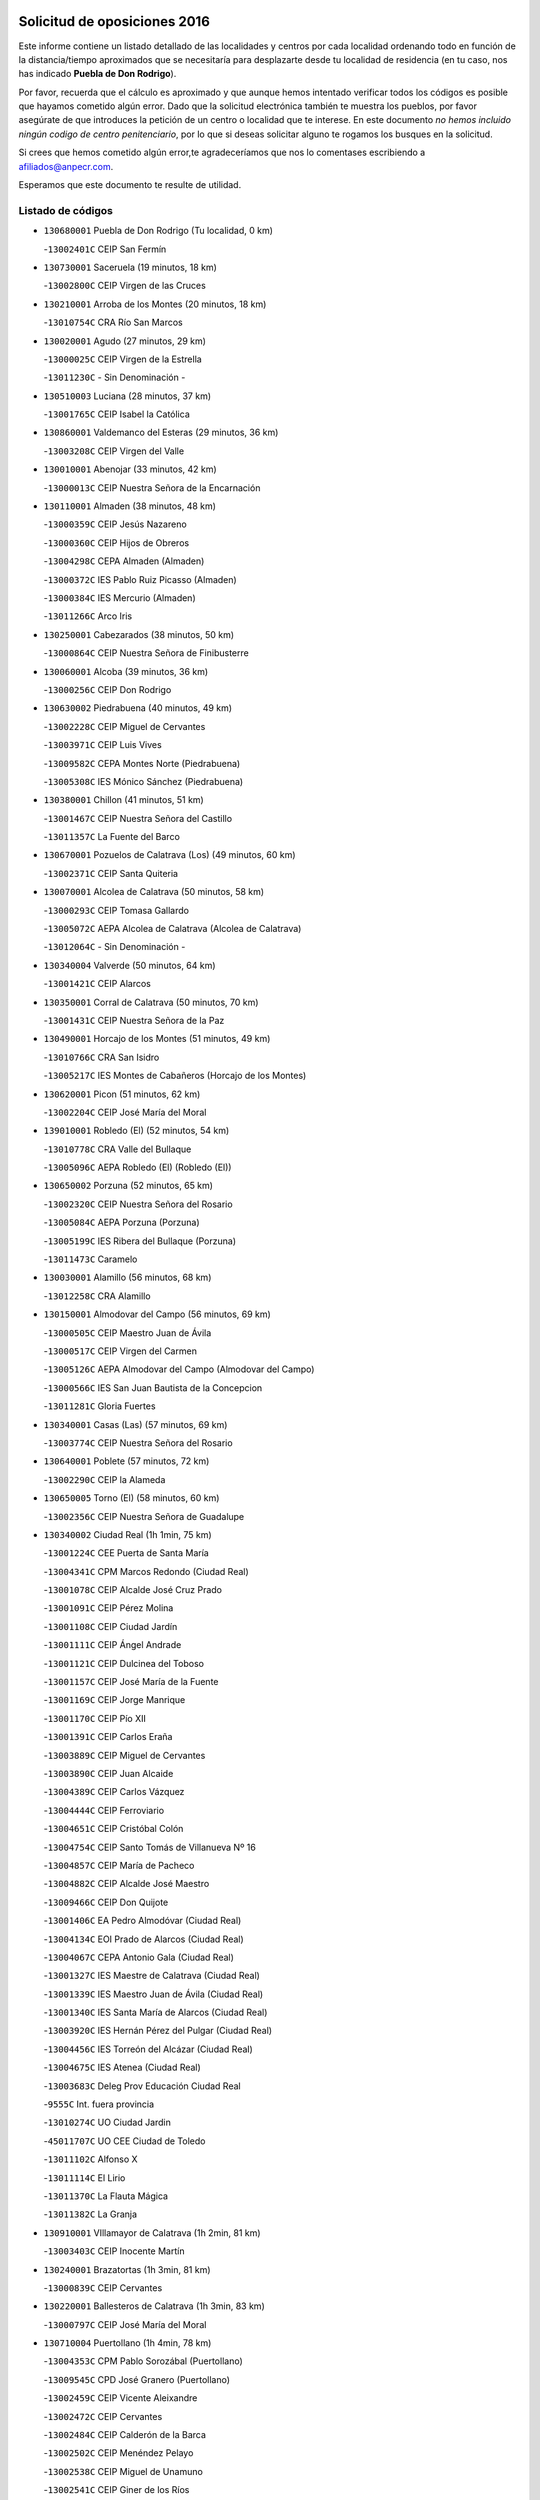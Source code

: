 

.. image:: logo.png
   :align: center

Solicitud de oposiciones 2016
======================================================

  
  
Este informe contiene un listado detallado de las localidades y centros por cada
localidad ordenando todo en función de la distancia/tiempo aproximados que se
necesitaría para desplazarte desde tu localidad de residencia (en tu caso,
nos has indicado **Puebla de Don Rodrigo**).

Por favor, recuerda que el cálculo es aproximado y que aunque hemos
intentado verificar todos los códigos es posible que hayamos cometido algún
error. Dado que la solicitud electrónica también te muestra los pueblos, por
favor asegúrate de que introduces la petición de un centro o localidad que
te interese. En este documento
*no hemos incluido ningún codigo de centro penitenciario*, por lo que si deseas
solicitar alguno te rogamos los busques en la solicitud.

Si crees que hemos cometido algún error,te agradeceríamos que nos lo comentases
escribiendo a afiliados@anpecr.com.

Esperamos que este documento te resulte de utilidad.



Listado de códigos
-------------------


- ``130680001`` Puebla de Don Rodrigo  (Tu localidad, 0 km)

  -``13002401C`` CEIP San Fermín
    

- ``130730001`` Saceruela  (19 minutos, 18 km)

  -``13002800C`` CEIP Virgen de las Cruces
    

- ``130210001`` Arroba de los Montes  (20 minutos, 18 km)

  -``13010754C`` CRA Río San Marcos
    

- ``130020001`` Agudo  (27 minutos, 29 km)

  -``13000025C`` CEIP Virgen de la Estrella
    

  -``13011230C`` - Sin Denominación -
    

- ``130510003`` Luciana  (28 minutos, 37 km)

  -``13001765C`` CEIP Isabel la Católica
    

- ``130860001`` Valdemanco del Esteras  (29 minutos, 36 km)

  -``13003208C`` CEIP Virgen del Valle
    

- ``130010001`` Abenojar  (33 minutos, 42 km)

  -``13000013C`` CEIP Nuestra Señora de la Encarnación
    

- ``130110001`` Almaden  (38 minutos, 48 km)

  -``13000359C`` CEIP Jesús Nazareno
    

  -``13000360C`` CEIP Hijos de Obreros
    

  -``13004298C`` CEPA Almaden (Almaden)
    

  -``13000372C`` IES Pablo Ruiz Picasso (Almaden)
    

  -``13000384C`` IES Mercurio (Almaden)
    

  -``13011266C`` Arco Iris
    

- ``130250001`` Cabezarados  (38 minutos, 50 km)

  -``13000864C`` CEIP Nuestra Señora de Finibusterre
    

- ``130060001`` Alcoba  (39 minutos, 36 km)

  -``13000256C`` CEIP Don Rodrigo
    

- ``130630002`` Piedrabuena  (40 minutos, 49 km)

  -``13002228C`` CEIP Miguel de Cervantes
    

  -``13003971C`` CEIP Luis Vives
    

  -``13009582C`` CEPA Montes Norte (Piedrabuena)
    

  -``13005308C`` IES Mónico Sánchez (Piedrabuena)
    

- ``130380001`` Chillon  (41 minutos, 51 km)

  -``13001467C`` CEIP Nuestra Señora del Castillo
    

  -``13011357C`` La Fuente del Barco
    

- ``130670001`` Pozuelos de Calatrava (Los)  (49 minutos, 60 km)

  -``13002371C`` CEIP Santa Quiteria
    

- ``130070001`` Alcolea de Calatrava  (50 minutos, 58 km)

  -``13000293C`` CEIP Tomasa Gallardo
    

  -``13005072C`` AEPA Alcolea de Calatrava (Alcolea de Calatrava)
    

  -``13012064C`` - Sin Denominación -
    

- ``130340004`` Valverde  (50 minutos, 64 km)

  -``13001421C`` CEIP Alarcos
    

- ``130350001`` Corral de Calatrava  (50 minutos, 70 km)

  -``13001431C`` CEIP Nuestra Señora de la Paz
    

- ``130490001`` Horcajo de los Montes  (51 minutos, 49 km)

  -``13010766C`` CRA San Isidro
    

  -``13005217C`` IES Montes de Cabañeros (Horcajo de los Montes)
    

- ``130620001`` Picon  (51 minutos, 62 km)

  -``13002204C`` CEIP José María del Moral
    

- ``139010001`` Robledo (El)  (52 minutos, 54 km)

  -``13010778C`` CRA Valle del Bullaque
    

  -``13005096C`` AEPA Robledo (El) (Robledo (El))
    

- ``130650002`` Porzuna  (52 minutos, 65 km)

  -``13002320C`` CEIP Nuestra Señora del Rosario
    

  -``13005084C`` AEPA Porzuna (Porzuna)
    

  -``13005199C`` IES Ribera del Bullaque (Porzuna)
    

  -``13011473C`` Caramelo
    

- ``130030001`` Alamillo  (56 minutos, 68 km)

  -``13012258C`` CRA Alamillo
    

- ``130150001`` Almodovar del Campo  (56 minutos, 69 km)

  -``13000505C`` CEIP Maestro Juan de Ávila
    

  -``13000517C`` CEIP Virgen del Carmen
    

  -``13005126C`` AEPA Almodovar del Campo (Almodovar del Campo)
    

  -``13000566C`` IES San Juan Bautista de la Concepcion
    

  -``13011281C`` Gloria Fuertes
    

- ``130340001`` Casas (Las)  (57 minutos, 69 km)

  -``13003774C`` CEIP Nuestra Señora del Rosario
    

- ``130640001`` Poblete  (57 minutos, 72 km)

  -``13002290C`` CEIP la Alameda
    

- ``130650005`` Torno (El)  (58 minutos, 60 km)

  -``13002356C`` CEIP Nuestra Señora de Guadalupe
    

- ``130340002`` Ciudad Real  (1h 1min, 75 km)

  -``13001224C`` CEE Puerta de Santa María
    

  -``13004341C`` CPM Marcos Redondo (Ciudad Real)
    

  -``13001078C`` CEIP Alcalde José Cruz Prado
    

  -``13001091C`` CEIP Pérez Molina
    

  -``13001108C`` CEIP Ciudad Jardín
    

  -``13001111C`` CEIP Ángel Andrade
    

  -``13001121C`` CEIP Dulcinea del Toboso
    

  -``13001157C`` CEIP José María de la Fuente
    

  -``13001169C`` CEIP Jorge Manrique
    

  -``13001170C`` CEIP Pío XII
    

  -``13001391C`` CEIP Carlos Eraña
    

  -``13003889C`` CEIP Miguel de Cervantes
    

  -``13003890C`` CEIP Juan Alcaide
    

  -``13004389C`` CEIP Carlos Vázquez
    

  -``13004444C`` CEIP Ferroviario
    

  -``13004651C`` CEIP Cristóbal Colón
    

  -``13004754C`` CEIP Santo Tomás de Villanueva Nº 16
    

  -``13004857C`` CEIP María de Pacheco
    

  -``13004882C`` CEIP Alcalde José Maestro
    

  -``13009466C`` CEIP Don Quijote
    

  -``13001406C`` EA Pedro Almodóvar (Ciudad Real)
    

  -``13004134C`` EOI Prado de Alarcos (Ciudad Real)
    

  -``13004067C`` CEPA Antonio Gala (Ciudad Real)
    

  -``13001327C`` IES Maestre de Calatrava (Ciudad Real)
    

  -``13001339C`` IES Maestro Juan de Ávila (Ciudad Real)
    

  -``13001340C`` IES Santa María de Alarcos (Ciudad Real)
    

  -``13003920C`` IES Hernán Pérez del Pulgar (Ciudad Real)
    

  -``13004456C`` IES Torreón del Alcázar (Ciudad Real)
    

  -``13004675C`` IES Atenea (Ciudad Real)
    

  -``13003683C`` Deleg Prov Educación Ciudad Real
    

  -``9555C`` Int. fuera provincia
    

  -``13010274C`` UO Ciudad Jardin
    

  -``45011707C`` UO CEE Ciudad de Toledo
    

  -``13011102C`` Alfonso X
    

  -``13011114C`` El Lirio
    

  -``13011370C`` La Flauta Mágica
    

  -``13011382C`` La Granja
    

- ``130910001`` VIllamayor de Calatrava  (1h 2min, 81 km)

  -``13003403C`` CEIP Inocente Martín
    

- ``130240001`` Brazatortas  (1h 3min, 81 km)

  -``13000839C`` CEIP Cervantes
    

- ``130220001`` Ballesteros de Calatrava  (1h 3min, 83 km)

  -``13000797C`` CEIP José María del Moral
    

- ``130710004`` Puertollano  (1h 4min, 78 km)

  -``13004353C`` CPM Pablo Sorozábal (Puertollano)
    

  -``13009545C`` CPD José Granero (Puertollano)
    

  -``13002459C`` CEIP Vicente Aleixandre
    

  -``13002472C`` CEIP Cervantes
    

  -``13002484C`` CEIP Calderón de la Barca
    

  -``13002502C`` CEIP Menéndez Pelayo
    

  -``13002538C`` CEIP Miguel de Unamuno
    

  -``13002541C`` CEIP Giner de los Ríos
    

  -``13002551C`` CEIP Gonzalo de Berceo
    

  -``13002563C`` CEIP Ramón y Cajal
    

  -``13002587C`` CEIP Doctor Limón
    

  -``13002599C`` CEIP Severo Ochoa
    

  -``13003646C`` CEIP Juan Ramón Jiménez
    

  -``13004274C`` CEIP David Jiménez Avendaño
    

  -``13004286C`` CEIP Ángel Andrade
    

  -``13004407C`` CEIP Enrique Tierno Galván
    

  -``13004596C`` EOI Pozo Norte (Puertollano)
    

  -``13004213C`` CEPA Antonio Machado (Puertollano)
    

  -``13002681C`` IES Fray Andrés (Puertollano)
    

  -``13002691C`` Ifp VIrgen de Gracia (Puertollano)
    

  -``13002708C`` IES Dámaso Alonso (Puertollano)
    

  -``13004468C`` IES Leonardo Da VInci (Puertollano)
    

  -``13004699C`` IES Comendador Juan de Távora (Puertollano)
    

  -``13004811C`` IES Galileo Galilei (Puertollano)
    

  -``13011163C`` El Filón
    

  -``13011059C`` Escuela Municipal de Danza
    

  -``13011175C`` Virgen de Gracia
    

- ``130200001`` Argamasilla de Calatrava  (1h 4min, 86 km)

  -``13000748C`` CEIP Rodríguez Marín
    

  -``13000773C`` CEIP Virgen del Socorro
    

  -``13005138C`` AEPA Argamasilla de Calatrava (Argamasilla de Calatrava)
    

  -``13005281C`` IES Alonso Quijano (Argamasilla de Calatrava)
    

  -``13011311C`` Gloria Fuertes
    

- ``130560001`` Miguelturra  (1h 8min, 79 km)

  -``13002061C`` CEIP el Pradillo
    

  -``13002071C`` CEIP Santísimo Cristo de la Misericordia
    

  -``13004973C`` CEIP Benito Pérez Galdós
    

  -``13009521C`` CEIP Clara Campoamor
    

  -``13005047C`` AEPA Miguelturra (Miguelturra)
    

  -``13004808C`` IES Campo de Calatrava (Miguelturra)
    

  -``13011424C`` - Sin Denominación -
    

  -``13011606C`` Escuela Municipal de Música de Miguelturra
    

  -``13012118C`` Municipal Nº 2
    

- ``130310001`` Carrion de Calatrava  (1h 10min, 87 km)

  -``13001030C`` CEIP Nuestra Señora de la Encarnación
    

  -``13011345C`` Clara Campoamor
    

- ``130660001`` Pozuelo de Calatrava  (1h 12min, 87 km)

  -``13002368C`` CEIP José María de la Fuente
    

  -``13005059C`` AEPA Pozuelo de Calatrava (Pozuelo de Calatrava)
    

- ``130480001`` Hinojosas de Calatrava  (1h 14min, 90 km)

  -``13004912C`` CRA Valle de Alcudia
    

- ``130400001`` Fernan Caballero  (1h 15min, 89 km)

  -``13001601C`` CEIP Manuel Sastre Velasco
    

  -``13012167C`` Concha Mera
    

- ``130520003`` Malagon  (1h 16min, 94 km)

  -``13001790C`` CEIP Cañada Real
    

  -``13001819C`` CEIP Santa Teresa
    

  -``13005035C`` AEPA Malagon (Malagon)
    

  -``13004730C`` IES Estados del Duque (Malagon)
    

  -``13011141C`` Santa Teresa de Jesús
    

- ``130830001`` Torralba de Calatrava  (1h 16min, 96 km)

  -``13003142C`` CEIP Cristo del Consuelo
    

  -``13011527C`` El Arca de los Sueños
    

  -``13012040C`` Escuela de Música de Torralba de Calatrava
    

- ``130880001`` Valenzuela de Calatrava  (1h 17min, 97 km)

  -``13003361C`` CEIP Nuestra Señora del Rosario
    

- ``130090001`` Aldea del Rey  (1h 17min, 106 km)

  -``13000311C`` CEIP Maestro Navas
    

  -``13011254C`` El Parque
    

  -``13009557C`` Escuela Municipal de Música y Danza de Aldea del Rey
    

- ``130720003`` Retuerta del Bullaque  (1h 18min, 79 km)

  -``13010791C`` CRA Montes de Toledo
    

- ``130130001`` Almagro  (1h 19min, 100 km)

  -``13000402C`` CEIP Miguel de Cervantes Saavedra
    

  -``13000414C`` CEIP Diego de Almagro
    

  -``13004377C`` CEIP Paseo Viejo de la Florida
    

  -``13010811C`` AEPA Almagro (Almagro)
    

  -``13000451C`` IES Antonio Calvín (Almagro)
    

  -``13000475C`` IES Clavero Fernández de Córdoba (Almagro)
    

  -``13011072C`` La Comedia
    

  -``13011278C`` Marioneta
    

  -``13009569C`` Pablo Molina
    

- ``130390001`` Daimiel  (1h 20min, 107 km)

  -``13001479C`` CEIP San Isidro
    

  -``13001480C`` CEIP Infante Don Felipe
    

  -``13001492C`` CEIP la Espinosa
    

  -``13004572C`` CEIP Calatrava
    

  -``13004663C`` CEIP Albuera
    

  -``13004641C`` CEPA Miguel de Cervantes (Daimiel)
    

  -``13001595C`` IES Ojos del Guadiana (Daimiel)
    

  -``13003737C`` IES Juan D&#39;Opazo (Daimiel)
    

  -``13009508C`` Escuela Municipal de Música y Danza de Daimiel
    

  -``13011126C`` Sancho
    

  -``13011138C`` Virgen de las Cruces
    

- ``130360002`` Cortijos de Arriba  (1h 21min, 91 km)

  -``13001443C`` CEIP Nuestra Señora de las Mercedes
    

- ``451080001`` Nava de Ricomalillo (La)  (1h 23min, 117 km)

  -``45010430C`` CRA Montes de Toledo
    

- ``130230001`` Bolaños de Calatrava  (1h 24min, 108 km)

  -``13000803C`` CEIP Fernando III el Santo
    

  -``13000815C`` CEIP Arzobispo Calzado
    

  -``13003786C`` CEIP Virgen del Monte
    

  -``13004936C`` CEIP Molino de Viento
    

  -``13010821C`` AEPA Bolaños de Calatrava (Bolaños de Calatrava)
    

  -``13004778C`` IES Berenguela de Castilla (Bolaños de Calatrava)
    

  -``13011084C`` El Castillo
    

  -``13011977C`` Mundo Mágico
    

- ``130450001`` Granatula de Calatrava  (1h 24min, 109 km)

  -``13001662C`` CEIP Nuestra Señora Oreto y Zuqueca
    

- ``130270001`` Calzada de Calatrava  (1h 24min, 114 km)

  -``13000888C`` CEIP Santa Teresa de Jesús
    

  -``13000891C`` CEIP Ignacio de Loyola
    

  -``13005141C`` AEPA Calzada de Calatrava (Calzada de Calatrava)
    

  -``13000906C`` IES Eduardo Valencia (Calzada de Calatrava)
    

  -``13011321C`` Solete
    

- ``450330001`` Campillo de la Jara (El)  (1h 25min, 110 km)

  -``45006271C`` CRA la Jara
    

- ``130440003`` Fuente el Fresno  (1h 27min, 108 km)

  -``13001650C`` CEIP Miguel Delibes
    

  -``13012180C`` Mundo Infantil
    

- ``130580001`` Moral de Calatrava  (1h 27min, 117 km)

  -``13002113C`` CEIP Agustín Sanz
    

  -``13004869C`` CEIP Manuel Clemente
    

  -``13010985C`` AEPA Moral de Calatrava (Moral de Calatrava)
    

  -``13005311C`` IES Peñalba (Moral de Calatrava)
    

  -``13011451C`` - Sin Denominación -
    

- ``130420001`` Fuencaliente  (1h 27min, 118 km)

  -``13001625C`` CEIP Nuestra Señora de los Baños
    

  -``13005424C`` IESO Peña Escrita (Fuencaliente)
    

- ``130180001`` Arenas de San Juan  (1h 31min, 129 km)

  -``13000694C`` CEIP San Bernabé
    

- ``451820001`` Ventas Con Peña Aguilera (Las)  (1h 32min, 108 km)

  -``45004181C`` CEIP Nuestra Señora del Águila
    

- ``130530003`` Manzanares  (1h 32min, 130 km)

  -``13001923C`` CEIP Divina Pastora
    

  -``13001935C`` CEIP Altagracia
    

  -``13003853C`` CEIP la Candelaria
    

  -``13004390C`` CEIP Enrique Tierno Galván
    

  -``13004079C`` CEPA San Blas (Manzanares)
    

  -``13001984C`` IES Pedro Álvarez Sotomayor (Manzanares)
    

  -``13003798C`` IES Azuer (Manzanares)
    

  -``13011400C`` - Sin Denominación -
    

  -``13009594C`` Guillermo Calero
    

  -``13011151C`` La Ínsula
    

- ``130960001`` VIllarrubia de los Ojos  (1h 36min, 121 km)

  -``13003521C`` CEIP Rufino Blanco
    

  -``13003658C`` CEIP Virgen de la Sierra
    

  -``13005060C`` AEPA VIllarrubia de los Ojos (VIllarrubia de los Ojos)
    

  -``13004900C`` IES Guadiana (VIllarrubia de los Ojos)
    

- ``139040001`` Llanos del Caudillo  (1h 36min, 141 km)

  -``13003749C`` CEIP el Oasis
    

- ``450200001`` Belvis de la Jara  (1h 37min, 133 km)

  -``45000311C`` CEIP Fernando Jiménez de Gregorio
    

  -``45006050C`` IESO la Jara (Belvis de la Jara)
    

  -``45013546C`` - Sin Denominación -
    

- ``130500001`` Labores (Las)  (1h 37min, 137 km)

  -``13001753C`` CEIP San José de Calasanz
    

- ``130540001`` Membrilla  (1h 38min, 136 km)

  -``13001996C`` CEIP Virgen del Espino
    

  -``13002009C`` CEIP San José de Calasanz
    

  -``13005102C`` AEPA Membrilla (Membrilla)
    

  -``13005291C`` IES Marmaria (Membrilla)
    

  -``13011412C`` Lope de Vega
    

- ``130970001`` VIllarta de San Juan  (1h 38min, 138 km)

  -``13003555C`` CEIP Nuestra Señora de la Paz
    

- ``130870002`` Consolacion  (1h 38min, 144 km)

  -``13003348C`` CEIP Virgen de Consolación
    

- ``450550001`` Cuerva  (1h 39min, 114 km)

  -``45000795C`` CEIP Soledad Alonso Dorado
    

- ``450980001`` Menasalbas  (1h 39min, 114 km)

  -``45001490C`` CEIP Nuestra Señora de Fátima
    

  -``45013753C`` Menapeques
    

- ``130700001`` Puerto Lapice  (1h 39min, 143 km)

  -``13002435C`` CEIP Juan Alcaide
    

- ``451530001`` San Pablo de los Montes  (1h 41min, 118 km)

  -``45002676C`` CEIP Nuestra Señora de Gracia
    

  -``45012852C`` San Pablo de los Montes
    

- ``451770001`` Urda  (1h 41min, 128 km)

  -``45004132C`` CEIP Santo Cristo
    

  -``45012979C`` Blasa Ruíz
    

- ``130790001`` Solana (La)  (1h 41min, 146 km)

  -``13002927C`` CEIP Sagrado Corazón
    

  -``13002939C`` CEIP Romero Peña
    

  -``13002940C`` CEIP el Santo
    

  -``13004833C`` CEIP el Humilladero
    

  -``13004894C`` CEIP Javier Paulino Pérez
    

  -``13010912C`` CEIP la Moheda
    

  -``13011001C`` CEIP Federico Romero
    

  -``13002976C`` IES Modesto Navarro (Solana (La))
    

  -``13010924C`` IES Clara Campoamor (Solana (La))
    

- ``130870001`` Valdepeñas  (1h 42min, 135 km)

  -``13010948C`` CEE María Luisa Navarro Margati
    

  -``13003211C`` CEIP Jesús Baeza
    

  -``13003221C`` CEIP Lorenzo Medina
    

  -``13003233C`` CEIP Jesús Castillo
    

  -``13003245C`` CEIP Lucero
    

  -``13003257C`` CEIP Luis Palacios
    

  -``13004006C`` CEIP Maestro Juan Alcaide
    

  -``13004845C`` EOI Ciudad de Valdepeñas (Valdepeñas)
    

  -``13004225C`` CEPA Francisco de Quevedo (Valdepeñas)
    

  -``13003324C`` IES Bernardo de Balbuena (Valdepeñas)
    

  -``13003336C`` IES Gregorio Prieto (Valdepeñas)
    

  -``13004766C`` IES Francisco Nieva (Valdepeñas)
    

  -``13011552C`` Cachiporro
    

  -``13011205C`` Cervantes
    

  -``13009533C`` Ignacio Morales Nieva
    

  -``13011217C`` Virgen de la Consolación
    

- ``450920001`` Marjaliza  (1h 44min, 118 km)

  -``45006037C`` CEIP San Juan
    

- ``450670001`` Galvez  (1h 44min, 120 km)

  -``45000989C`` CEIP San Juan de la Cruz
    

  -``45005975C`` IES Montes de Toledo (Galvez)
    

  -``45013716C`` Garbancito
    

- ``451400001`` Pulgar  (1h 44min, 120 km)

  -``45002411C`` CEIP Nuestra Señora de la Blanca
    

  -``45012827C`` Pulgarcito
    

- ``451740001`` Totanes  (1h 44min, 120 km)

  -``45004107C`` CEIP Inmaculada Concepción
    

- ``450060001`` Alcaudete de la Jara  (1h 44min, 142 km)

  -``45000096C`` CEIP Rufino Mansi
    

- ``130980008`` VIso del Marques  (1h 44min, 144 km)

  -``13003634C`` CEIP Nuestra Señora del Valle
    

  -``13004791C`` IES los Batanes (VIso del Marques)
    

- ``130190001`` Argamasilla de Alba  (1h 44min, 157 km)

  -``13000700C`` CEIP Divino Maestro
    

  -``13000712C`` CEIP Nuestra Señora de Peñarroya
    

  -``13003831C`` CEIP Azorín
    

  -``13005151C`` AEPA Argamasilla de Alba (Argamasilla de Alba)
    

  -``13005278C`` IES VIcente Cano (Argamasilla de Alba)
    

  -``13011308C`` Alba
    

- ``130770001`` Santa Cruz de Mudela  (1h 45min, 144 km)

  -``13002851C`` CEIP Cervantes
    

  -``13010869C`` AEPA Santa Cruz de Mudela (Santa Cruz de Mudela)
    

  -``13005205C`` IES Máximo Laguna (Santa Cruz de Mudela)
    

  -``13011485C`` Gloria Fuertes
    

- ``130740001`` San Carlos del Valle  (1h 45min, 157 km)

  -``13002824C`` CEIP San Juan Bosco
    

- ``451380001`` Puente del Arzobispo (El)  (1h 46min, 138 km)

  -``45013984C`` CRA Villas del Tajo
    

- ``130160001`` Almuradiel  (1h 46min, 149 km)

  -``13000633C`` CEIP Santiago Apóstol
    

- ``451510001`` San Martin de Montalban  (1h 47min, 126 km)

  -``45002652C`` CEIP Santísimo Cristo de la Luz
    

- ``130470001`` Herencia  (1h 47min, 155 km)

  -``13001698C`` CEIP Carrasco Alcalde
    

  -``13005023C`` AEPA Herencia (Herencia)
    

  -``13004729C`` IES Hermógenes Rodríguez (Herencia)
    

  -``13011369C`` - Sin Denominación -
    

  -``13010882C`` Escuela Municipal de Música y Danza de Herencia
    

- ``130050003`` Cinco Casas  (1h 49min, 157 km)

  -``13012052C`` CRA Alciares
    

- ``130820002`` Tomelloso  (1h 49min, 165 km)

  -``13004080C`` CEE Ponce de León
    

  -``13003038C`` CEIP Miguel de Cervantes
    

  -``13003041C`` CEIP José María del Moral
    

  -``13003051C`` CEIP Carmelo Cortés
    

  -``13003075C`` CEIP Doña Crisanta
    

  -``13003087C`` CEIP José Antonio
    

  -``13003762C`` CEIP San José de Calasanz
    

  -``13003981C`` CEIP Embajadores
    

  -``13003993C`` CEIP San Isidro
    

  -``13004109C`` CEIP San Antonio
    

  -``13004328C`` CEIP Almirante Topete
    

  -``13004948C`` CEIP Virgen de las Viñas
    

  -``13009478C`` CEIP Felix Grande
    

  -``13004122C`` EA Antonio López (Tomelloso)
    

  -``13004742C`` EOI Mar de VIñas (Tomelloso)
    

  -``13004559C`` CEPA Simienza (Tomelloso)
    

  -``13003129C`` IES Eladio Cabañero (Tomelloso)
    

  -``13003130C`` IES Francisco García Pavón (Tomelloso)
    

  -``13004821C`` IES Airén (Tomelloso)
    

  -``13005345C`` IES Alto Guadiana (Tomelloso)
    

  -``13004419C`` Conservatorio Municipal de Música
    

  -``13011199C`` Dulcinea
    

  -``13012027C`` Lorencete
    

  -``13011515C`` Mediodía
    

- ``450870001`` Madridejos  (1h 51min, 162 km)

  -``45012062C`` CEE Mingoliva
    

  -``45001313C`` CEIP Garcilaso de la Vega
    

  -``45005185C`` CEIP Santa Ana
    

  -``45010478C`` AEPA Madridejos (Madridejos)
    

  -``45001337C`` IES Valdehierro (Madridejos)
    

  -``45012633C`` - Sin Denominación -
    

  -``45011720C`` Escuela Municipal de Música y Danza de Madridejos
    

  -``45013522C`` Juan Vicente Camacho
    

- ``130100001`` Alhambra  (1h 51min, 164 km)

  -``13000323C`` CEIP Nuestra Señora de Fátima
    

- ``451160001`` Noez  (1h 52min, 127 km)

  -``45001945C`` CEIP Santísimo Cristo de la Salud
    

- ``450960002`` Mazarambroz  (1h 52min, 131 km)

  -``45001477C`` CEIP Nuestra Señora del Sagrario
    

- ``452000005`` Yebenes (Los)  (1h 52min, 147 km)

  -``45004478C`` CEIP San José de Calasanz
    

  -``45012050C`` AEPA Yebenes (Los) (Yebenes (Los))
    

  -``45005689C`` IES Guadalerzas (Yebenes (Los))
    

- ``450340001`` Camuñas  (1h 52min, 165 km)

  -``45000485C`` CEIP Cardenal Cisneros
    

- ``451090001`` Navahermosa  (1h 53min, 117 km)

  -``45001763C`` CEIP San Miguel Arcángel
    

  -``45010341C`` CEPA la Raña (Navahermosa)
    

  -``45006207C`` IESO Manuel de Guzmán (Navahermosa)
    

  -``45012700C`` - Sin Denominación -
    

- ``450070001`` Alcolea de Tajo  (1h 53min, 141 km)

  -``45012086C`` CRA Río Tajo
    

- ``451870001`` VIllafranca de los Caballeros  (1h 53min, 161 km)

  -``45004296C`` CEIP Miguel de Cervantes
    

  -``45006153C`` IESO la Falcata (VIllafranca de los Caballeros)
    

- ``450530001`` Consuegra  (1h 53min, 165 km)

  -``45000710C`` CEIP Santísimo Cristo de la Vera Cruz
    

  -``45000722C`` CEIP Miguel de Cervantes
    

  -``45004880C`` CEPA Castillo de Consuegra (Consuegra)
    

  -``45000734C`` IES Consaburum (Consuegra)
    

  -``45014083C`` - Sin Denominación -
    

- ``130100002`` Pozo de la Serna  (1h 54min, 152 km)

  -``13000335C`` CEIP Sagrado Corazón
    

- ``450720002`` Membrillo (El)  (1h 54min, 154 km)

  -``45005124C`` CEIP Ortega Pérez
    

- ``450830001`` Layos  (1h 55min, 132 km)

  -``45001210C`` CEIP María Magdalena
    

- ``130850001`` Torrenueva  (1h 55min, 151 km)

  -``13003181C`` CEIP Santiago el Mayor
    

  -``13011540C`` Nuestra Señora de la Cabeza
    

- ``450720001`` Herencias (Las)  (1h 55min, 157 km)

  -``45001064C`` CEIP Vera Cruz
    

- ``130750001`` San Lorenzo de Calatrava  (1h 56min, 128 km)

  -``13010781C`` CRA Sierra Morena
    

- ``451330001`` Polan  (1h 56min, 134 km)

  -``45002241C`` CEIP José María Corcuera
    

  -``45012141C`` AEPA Polan (Polan)
    

  -``45012785C`` Arco Iris
    

- ``451630002`` Sonseca  (1h 56min, 135 km)

  -``45002883C`` CEIP San Juan Evangelista
    

  -``45012074C`` CEIP Peñamiel
    

  -``45005926C`` CEPA Cum Laude (Sonseca)
    

  -``45005355C`` IES la Sisla (Sonseca)
    

  -``45012891C`` Arco Iris
    

  -``45010351C`` Escuela Municipal de Música y Danza de Sonseca
    

  -``45012244C`` Virgen de la Salud
    

- ``130320001`` Carrizosa  (1h 56min, 174 km)

  -``13001054C`` CEIP Virgen del Salido
    

- ``450010001`` Ajofrin  (1h 57min, 136 km)

  -``45000011C`` CEIP Jacinto Guerrero
    

  -``45012335C`` La Casa de los Duendes
    

- ``451240002`` Orgaz  (1h 57min, 151 km)

  -``45002093C`` CEIP Conde de Orgaz
    

  -``45013662C`` Escuela Municipal de Música de Orgaz
    

  -``45012761C`` Nube de Algodón
    

- ``451250002`` Oropesa  (1h 59min, 151 km)

  -``45002123C`` CEIP Martín Gallinar
    

  -``45004727C`` IES Alonso de Orozco (Oropesa)
    

  -``45013960C`` María Arnús
    

- ``450900001`` Manzaneque  (1h 59min, 153 km)

  -``45001398C`` CEIP Álvarez de Toledo
    

  -``45012645C`` - Sin Denominación -
    

- ``451650006`` Talavera de la Reina  (1h 59min, 164 km)

  -``45005811C`` CEE Bios
    

  -``45002950C`` CEIP Federico García Lorca
    

  -``45002986C`` CEIP Santa María
    

  -``45003139C`` CEIP Nuestra Señora del Prado
    

  -``45003140C`` CEIP Fray Hernando de Talavera
    

  -``45003152C`` CEIP San Ildefonso
    

  -``45003164C`` CEIP San Juan de Dios
    

  -``45004624C`` CEIP Hernán Cortés
    

  -``45004831C`` CEIP José Bárcena
    

  -``45004855C`` CEIP Antonio Machado
    

  -``45005197C`` CEIP Pablo Iglesias
    

  -``45013583C`` CEIP Bartolomé Nicolau
    

  -``45005057C`` EA Talavera (Talavera de la Reina)
    

  -``45005537C`` EOI Talavera de la Reina (Talavera de la Reina)
    

  -``45004958C`` CEPA Río Tajo (Talavera de la Reina)
    

  -``45003255C`` IES Padre Juan de Mariana (Talavera de la Reina)
    

  -``45003267C`` IES Juan Antonio Castro (Talavera de la Reina)
    

  -``45003279C`` IES San Isidro (Talavera de la Reina)
    

  -``45004740C`` IES Gabriel Alonso de Herrera (Talavera de la Reina)
    

  -``45005461C`` IES Puerta de Cuartos (Talavera de la Reina)
    

  -``45005471C`` IES Ribera del Tajo (Talavera de la Reina)
    

  -``45014101C`` Conservatorio Profesional de Música de Talavera de la Reina
    

  -``45012256C`` El Alfar
    

  -``45000618C`` Eusebio Rubalcaba
    

  -``45012268C`` Julián Besteiro
    

  -``45012271C`` Santo Ángel de la Guarda
    

- ``451130002`` Navalucillos (Los)  (2h, 111 km)

  -``45001854C`` CEIP Nuestra Señora de las Saleras
    

- ``450160001`` Arges  (2h, 136 km)

  -``45000278C`` CEIP Tirso de Molina
    

  -``45011781C`` CEIP Miguel de Cervantes
    

  -``45012360C`` Ángel de la Guarda
    

  -``45013595C`` San Isidro Labrador
    

- ``450700001`` Guadamur  (2h, 139 km)

  -``45001040C`` CEIP Nuestra Señora de la Natividad
    

  -``45012554C`` La Casita de Elia
    

- ``130080001`` Alcubillas  (2h, 160 km)

  -``13000301C`` CEIP Nuestra Señora del Rosario
    

- ``130930001`` VIllanueva de los Infantes  (2h, 177 km)

  -``13003440C`` CEIP Arqueólogo García Bellido
    

  -``13005175C`` CEPA Miguel de Cervantes (VIllanueva de los Infantes)
    

  -``13003464C`` IES Francisco de Quevedo (VIllanueva de los Infantes)
    

  -``13004018C`` IES Ramón Giraldo (VIllanueva de los Infantes)
    

- ``450820001`` Lagartera  (2h 1min, 155 km)

  -``45001192C`` CEIP Jacinto Guerrero
    

  -``45012608C`` El Castillejo
    

- ``451650007`` Talavera la Nueva  (2h 1min, 165 km)

  -``45003358C`` CEIP San Isidro
    

  -``45012906C`` Dulcinea
    

- ``451120001`` Navalmorales (Los)  (2h 1min, 166 km)

  -``45001805C`` CEIP San Francisco
    

  -``45005495C`` IES los Navalmorales (Navalmorales (Los))
    

- ``130050002`` Alcazar de San Juan  (2h 1min, 173 km)

  -``13000104C`` CEIP el Santo
    

  -``13000116C`` CEIP Juan de Austria
    

  -``13000128C`` CEIP Jesús Ruiz de la Fuente
    

  -``13000131C`` CEIP Santa Clara
    

  -``13003828C`` CEIP Alces
    

  -``13004092C`` CEIP Pablo Ruiz Picasso
    

  -``13004870C`` CEIP Gloria Fuertes
    

  -``13010900C`` CEIP Jardín de Arena
    

  -``13004705C`` EOI la Equidad (Alcazar de San Juan)
    

  -``13004055C`` CEPA Enrique Tierno Galván (Alcazar de San Juan)
    

  -``13000219C`` IES Miguel de Cervantes Saavedra (Alcazar de San Juan)
    

  -``13000220C`` IES Juan Bosco (Alcazar de San Juan)
    

  -``13004687C`` IES María Zambrano (Alcazar de San Juan)
    

  -``13012121C`` - Sin Denominación -
    

  -``13011242C`` El Tobogán
    

  -``13011060C`` El Torreón
    

  -``13010870C`` Escuela Municipal de Música y Danza de Alcázar de San Juan
    

- ``450230001`` Burguillos de Toledo  (2h 2min, 144 km)

  -``45000357C`` CEIP Victorio Macho
    

  -``45013625C`` La Campana
    

- ``451900001`` VIllaminaya  (2h 2min, 163 km)

  -``45004338C`` CEIP Santo Domingo de Silos
    

- ``130330001`` Castellar de Santiago  (2h 2min, 170 km)

  -``13001066C`` CEIP San Juan de Ávila
    

- ``139020001`` Ruidera  (2h 2min, 184 km)

  -``13000736C`` CEIP Juan Aguilar Molina
    

- ``451360001`` Puebla de Montalban (La)  (2h 3min, 145 km)

  -``45002330C`` CEIP Fernando de Rojas
    

  -``45005941C`` AEPA Puebla de Montalban (La) (Puebla de Montalban (La))
    

  -``45004739C`` IES Juan de Lucena (Puebla de Montalban (La))
    

- ``450280002`` Calera y Chozas  (2h 3min, 163 km)

  -``45000412C`` CEIP Santísimo Cristo de Chozas
    

  -``45012414C`` Maestro Don Antonio Fernández
    

- ``451520001`` San Martin de Pusa  (2h 3min, 171 km)

  -``45013871C`` CRA Río Pusa
    

- ``451660001`` Tembleque  (2h 3min, 186 km)

  -``45003361C`` CEIP Antonia González
    

  -``45012918C`` Cervantes II
    

- ``450520001`` Cobisa  (2h 4min, 139 km)

  -``45000692C`` CEIP Cardenal Tavera
    

  -``45011793C`` CEIP Gloria Fuertes
    

  -``45013601C`` Escuela Municipal de Música y Danza de Cobisa
    

  -``45012499C`` Los Cotos
    

- ``451750001`` Turleque  (2h 4min, 155 km)

  -``45004119C`` CEIP Fernán González
    

- ``450300001`` Calzada de Oropesa (La)  (2h 6min, 161 km)

  -``45012189C`` CRA Campo Arañuelo
    

- ``130370001`` Cozar  (2h 6min, 169 km)

  -``13001455C`` CEIP Santísimo Cristo de la Veracruz
    

- ``451370001`` Pueblanueva (La)  (2h 6min, 172 km)

  -``45002366C`` CEIP San Isidro
    

- ``130280002`` Campo de Criptana  (2h 6min, 182 km)

  -``13004717C`` CPM Alcázar de San Juan-Campo de Criptana (Campo de
    

  -``13000943C`` CEIP Virgen de la Paz
    

  -``13000955C`` CEIP Virgen de Criptana
    

  -``13000967C`` CEIP Sagrado Corazón
    

  -``13003968C`` CEIP Domingo Miras
    

  -``13005011C`` AEPA Campo de Criptana (Campo de Criptana)
    

  -``13001005C`` IES Isabel Perillán y Quirós (Campo de Criptana)
    

  -``13011023C`` Escuela Municipal de Musica y Danza de Campo de Criptana
    

  -``13011096C`` Los Gigantes
    

  -``13011333C`` Los Quijotes
    

- ``451850001`` VIllacañas  (2h 6min, 184 km)

  -``45004259C`` CEIP Santa Bárbara
    

  -``45010338C`` AEPA VIllacañas (VIllacañas)
    

  -``45004272C`` IES Garcilaso de la Vega (VIllacañas)
    

  -``45005321C`` IES Enrique de Arfe (VIllacañas)
    

- ``451490001`` Romeral (El)  (2h 6min, 192 km)

  -``45002627C`` CEIP Silvano Cirujano
    

- ``451070001`` Nambroca  (2h 7min, 152 km)

  -``45001726C`` CEIP la Fuente
    

  -``45012694C`` - Sin Denominación -
    

- ``451060001`` Mora  (2h 7min, 163 km)

  -``45001623C`` CEIP José Ramón Villa
    

  -``45001672C`` CEIP Fernando Martín
    

  -``45010466C`` AEPA Mora (Mora)
    

  -``45006220C`` IES Peñas Negras (Mora)
    

  -``45012670C`` - Sin Denominación -
    

  -``45012682C`` - Sin Denominación -
    

- ``451410001`` Quero  (2h 7min, 176 km)

  -``45002421C`` CEIP Santiago Cabañas
    

  -``45012839C`` - Sin Denominación -
    

- ``451680001`` Toledo  (2h 8min, 144 km)

  -``45005574C`` CEE Ciudad de Toledo
    

  -``45005011C`` CPM Jacinto Guerrero (Toledo)
    

  -``45003383C`` CEIP la Candelaria
    

  -``45003401C`` CEIP Ángel del Alcázar
    

  -``45003644C`` CEIP Fábrica de Armas
    

  -``45003668C`` CEIP Santa Teresa
    

  -``45003929C`` CEIP Jaime de Foxa
    

  -``45003942C`` CEIP Alfonso Vi
    

  -``45004806C`` CEIP Garcilaso de la Vega
    

  -``45004818C`` CEIP Gómez Manrique
    

  -``45004843C`` CEIP Ciudad de Nara
    

  -``45004892C`` CEIP San Lucas y María
    

  -``45004971C`` CEIP Juan de Padilla
    

  -``45005203C`` CEIP Escultor Alberto Sánchez
    

  -``45005239C`` CEIP Gregorio Marañón
    

  -``45005318C`` CEIP Ciudad de Aquisgrán
    

  -``45010296C`` CEIP Europa
    

  -``45010302C`` CEIP Valparaíso
    

  -``45003930C`` EA Toledo (Toledo)
    

  -``45005483C`` EOI Raimundo de Toledo (Toledo)
    

  -``45004946C`` CEPA Gustavo Adolfo Bécquer (Toledo)
    

  -``45005641C`` CEPA Polígono (Toledo)
    

  -``45003796C`` IES Universidad Laboral (Toledo)
    

  -``45003863C`` IES el Greco (Toledo)
    

  -``45003875C`` IES Azarquiel (Toledo)
    

  -``45004752C`` IES Alfonso X el Sabio (Toledo)
    

  -``45004909C`` IES Juanelo Turriano (Toledo)
    

  -``45005240C`` IES Sefarad (Toledo)
    

  -``45005562C`` IES Carlos III (Toledo)
    

  -``45006301C`` IES María Pacheco (Toledo)
    

  -``45006311C`` IESO Princesa Galiana (Toledo)
    

  -``45600235C`` Academia de Infanteria de Toledo
    

  -``45013765C`` - Sin Denominación -
    

  -``45500007C`` Academia de Infantería
    

  -``45013790C`` Ana María Matute
    

  -``45012931C`` Ángel de la Guarda
    

  -``45012281C`` Castilla-La Mancha
    

  -``45012293C`` Cristo de la Vega
    

  -``45005847C`` Diego Ortiz
    

  -``45012301C`` El Olivo
    

  -``45013935C`` Gloria Fuertes
    

  -``45012311C`` La Cigarra
    

- ``451710001`` Torre de Esteban Hambran (La)  (2h 8min, 144 km)

  -``45004016C`` CEIP Juan Aguado
    

- ``450940001`` Mascaraque  (2h 8min, 164 km)

  -``45001441C`` CEIP Juan de Padilla
    

- ``130890002`` VIllahermosa  (2h 8min, 190 km)

  -``13003385C`` CEIP San Agustín
    

- ``450710001`` Guardia (La)  (2h 8min, 196 km)

  -``45001052C`` CEIP Valentín Escobar
    

- ``130780001`` Socuellamos  (2h 8min, 199 km)

  -``13002873C`` CEIP Gerardo Martínez
    

  -``13002885C`` CEIP el Coso
    

  -``13004316C`` CEIP Carmen Arias
    

  -``13005163C`` AEPA Socuellamos (Socuellamos)
    

  -``13002903C`` IES Fernando de Mena (Socuellamos)
    

  -``13011497C`` Arco Iris
    

- ``450280001`` Alberche del Caudillo  (2h 10min, 168 km)

  -``45000400C`` CEIP San Isidro
    

- ``451810001`` Velada  (2h 10min, 168 km)

  -``45004171C`` CEIP Andrés Arango
    

- ``451860001`` VIlla de Don Fadrique (La)  (2h 10min, 194 km)

  -``45004284C`` CEIP Ramón y Cajal
    

  -``45010508C`` IESO Leonor de Guzmán (VIlla de Don Fadrique (La))
    

- ``130610001`` Pedro Muñoz  (2h 10min, 201 km)

  -``13002162C`` CEIP María Luisa Cañas
    

  -``13002174C`` CEIP Nuestra Señora de los Ángeles
    

  -``13004331C`` CEIP Maestro Juan de Ávila
    

  -``13011011C`` CEIP Hospitalillo
    

  -``13010808C`` AEPA Pedro Muñoz (Pedro Muñoz)
    

  -``13004781C`` IES Isabel Martínez Buendía (Pedro Muñoz)
    

  -``13011461C`` - Sin Denominación -
    

- ``450620001`` Escalonilla  (2h 11min, 152 km)

  -``45000904C`` CEIP Sagrados Corazones
    

- ``450120001`` Almonacid de Toledo  (2h 11min, 175 km)

  -``45000187C`` CEIP Virgen de la Oliva
    

- ``130840001`` Torre de Juan Abad  (2h 11min, 177 km)

  -``13003178C`` CEIP Francisco de Quevedo
    

  -``13011539C`` - Sin Denominación -
    

- ``450970001`` Mejorada  (2h 12min, 173 km)

  -``45010429C`` CRA Ribera del Guadyerbas
    

- ``451650005`` Gamonal  (2h 12min, 174 km)

  -``45002962C`` CEIP Don Cristóbal López
    

  -``45013649C`` Gamonital
    

- ``130570001`` Montiel  (2h 12min, 191 km)

  -``13002095C`` CEIP Gutiérrez de la Vega
    

  -``13011448C`` - Sin Denominación -
    

- ``450840001`` Lillo  (2h 12min, 196 km)

  -``45001222C`` CEIP Marcelino Murillo
    

  -``45012611C`` Tris-Tras
    

- ``450240001`` Burujon  (2h 13min, 154 km)

  -``45000369C`` CEIP Juan XXIII
    

  -``45012402C`` - Sin Denominación -
    

- ``450190003`` Perdices (Las)  (2h 13min, 160 km)

  -``45011771C`` CEIP Pintor Tomás Camarero
    

- ``451930001`` VIllanueva de Bogas  (2h 13min, 177 km)

  -``45004375C`` CEIP Santa Ana
    

- ``451540001`` San Roman de los Montes  (2h 13min, 178 km)

  -``45010417C`` CEIP Nuestra Señora del Buen Camino
    

- ``450890002`` Malpica de Tajo  (2h 13min, 185 km)

  -``45001374C`` CEIP Fulgencio Sánchez Cabezudo
    

- ``450590001`` Dosbarrios  (2h 13min, 207 km)

  -``45000862C`` CEIP San Isidro Labrador
    

  -``45014034C`` Garabatos
    

- ``020810003`` VIllarrobledo  (2h 13min, 210 km)

  -``02003065C`` CEIP Don Francisco Giner de los Ríos
    

  -``02003077C`` CEIP Graciano Atienza
    

  -``02003089C`` CEIP Jiménez de Córdoba
    

  -``02003090C`` CEIP Virrey Morcillo
    

  -``02003132C`` CEIP Virgen de la Caridad
    

  -``02004291C`` CEIP Diego Requena
    

  -``02008968C`` CEIP Barranco Cafetero
    

  -``02004471C`` EOI Menéndez Pelayo (VIllarrobledo)
    

  -``02003880C`` CEPA Alonso Quijano (VIllarrobledo)
    

  -``02003120C`` IES VIrrey Morcillo (VIllarrobledo)
    

  -``02003651C`` IES Octavio Cuartero (VIllarrobledo)
    

  -``02005189C`` IES Cencibel (VIllarrobledo)
    

  -``02008439C`` UO CP Francisco Giner de los Rios
    

- ``450370001`` Carpio de Tajo (El)  (2h 14min, 155 km)

  -``45000515C`` CEIP Nuestra Señora de Ronda
    

- ``020570002`` Ossa de Montiel  (2h 14min, 197 km)

  -``02002462C`` CEIP Enriqueta Sánchez
    

  -``02008853C`` AEPA Ossa de Montiel (Ossa de Montiel)
    

  -``02005153C`` IESO Belerma (Ossa de Montiel)
    

  -``02009407C`` - Sin Denominación -
    

- ``450190001`` Bargas  (2h 15min, 163 km)

  -``45000308C`` CEIP Santísimo Cristo de la Sala
    

  -``45005653C`` IES Julio Verne (Bargas)
    

  -``45012372C`` Gloria Fuertes
    

  -``45012384C`` Pinocho
    

- ``451220001`` Olias del Rey  (2h 15min, 164 km)

  -``45002044C`` CEIP Pedro Melendo García
    

  -``45012748C`` Árbol Mágico
    

  -``45012751C`` Bosque de los Sueños
    

- ``450450001`` Cazalegas  (2h 15min, 179 km)

  -``45000606C`` CEIP Miguel de Cervantes
    

  -``45013613C`` - Sin Denominación -
    

- ``161240001`` Mesas (Las)  (2h 15min, 207 km)

  -``16001533C`` CEIP Hermanos Amorós Fernández
    

  -``16004303C`` AEPA Mesas (Las) (Mesas (Las))
    

  -``16009970C`` IESO Mesas (Las) (Mesas (Las))
    

- ``451910001`` VIllamuelas  (2h 16min, 183 km)

  -``45004341C`` CEIP Santa María Magdalena
    

- ``451010001`` Miguel Esteban  (2h 16min, 191 km)

  -``45001532C`` CEIP Cervantes
    

  -``45006098C`` IESO Juan Patiño Torres (Miguel Esteban)
    

  -``45012657C`` La Abejita
    

- ``450690001`` Gerindote  (2h 17min, 159 km)

  -``45001039C`` CEIP San José
    

- ``451350001`` Puebla de Almoradiel (La)  (2h 17min, 203 km)

  -``45002287C`` CEIP Ramón y Cajal
    

  -``45012153C`` AEPA Puebla de Almoradiel (La) (Puebla de Almoradiel (La))
    

  -``45006116C`` IES Aldonza Lorenzo (Puebla de Almoradiel (La))
    

- ``450030001`` Albarreal de Tajo  (2h 18min, 161 km)

  -``45000035C`` CEIP Benjamín Escalonilla
    

- ``451470001`` Rielves  (2h 18min, 166 km)

  -``45002551C`` CEIP Maximina Felisa Gómez Aguero
    

- ``130900001`` VIllamanrique  (2h 18min, 184 km)

  -``13003397C`` CEIP Nuestra Señora de Gracia
    

- ``450460001`` Cebolla  (2h 18min, 192 km)

  -``45000621C`` CEIP Nuestra Señora de la Antigua
    

  -``45006062C`` IES Arenales del Tajo (Cebolla)
    

- ``450780001`` Huerta de Valdecarabanos  (2h 18min, 212 km)

  -``45001121C`` CEIP Virgen del Rosario de Pastores
    

  -``45012578C`` Garabatos
    

- ``450360001`` Carmena  (2h 19min, 159 km)

  -``45000503C`` CEIP Cristo de la Cueva
    

- ``451890001`` VIllamiel de Toledo  (2h 19min, 162 km)

  -``45004326C`` CEIP Nuestra Señora de la Redonda
    

- ``451020002`` Mocejon  (2h 19min, 168 km)

  -``45001544C`` CEIP Miguel de Cervantes
    

  -``45012049C`` AEPA Mocejon (Mocejon)
    

  -``45012669C`` La Oca
    

- ``451960002`` VIllaseca de la Sagra  (2h 19min, 171 km)

  -``45004429C`` CEIP Virgen de las Angustias
    

- ``450320001`` Camarenilla  (2h 19min, 172 km)

  -``45000451C`` CEIP Nuestra Señora del Rosario
    

- ``130690001`` Puebla del Principe  (2h 19min, 198 km)

  -``13002423C`` CEIP Miguel González Calero
    

- ``450950001`` Mata (La)  (2h 20min, 161 km)

  -``45001453C`` CEIP Severo Ochoa
    

- ``452040001`` Yunclillos  (2h 20min, 168 km)

  -``45004594C`` CEIP Nuestra Señora de la Salud
    

- ``450250001`` Cabañas de la Sagra  (2h 20min, 172 km)

  -``45000370C`` CEIP San Isidro Labrador
    

  -``45013704C`` Gloria Fuertes
    

- ``450770001`` Huecas  (2h 20min, 173 km)

  -``45001118C`` CEIP Gregorio Marañón
    

- ``450880001`` Magan  (2h 20min, 173 km)

  -``45001349C`` CEIP Santa Marina
    

  -``45013959C`` Soletes
    

- ``450480001`` Cerralbos (Los)  (2h 20min, 188 km)

  -``45011768C`` CRA Entrerríos
    

- ``450580001`` Domingo Perez  (2h 20min, 195 km)

  -``45011756C`` CRA Campos de Castilla
    

- ``130040001`` Albaladejo  (2h 20min, 202 km)

  -``13012192C`` CRA Albaladejo
    

- ``451210001`` Ocaña  (2h 20min, 217 km)

  -``45002020C`` CEIP San José de Calasanz
    

  -``45012177C`` CEIP Pastor Poeta
    

  -``45005631C`` CEPA Gutierre de Cárdenas (Ocaña)
    

  -``45004685C`` IES Alonso de Ercilla (Ocaña)
    

  -``45004791C`` IES Miguel Hernández (Ocaña)
    

  -``45013731C`` - Sin Denominación -
    

  -``45012232C`` Mesa de Ocaña
    

- ``020530001`` Munera  (2h 20min, 218 km)

  -``02002334C`` CEIP Cervantes
    

  -``02004914C`` AEPA Munera (Munera)
    

  -``02005131C`` IESO Bodas de Camacho (Munera)
    

  -``02009365C`` Sanchica
    

- ``451730001`` Torrijos  (2h 21min, 161 km)

  -``45004053C`` CEIP Villa de Torrijos
    

  -``45011835C`` CEIP Lazarillo de Tormes
    

  -``45005276C`` CEPA Teresa Enríquez (Torrijos)
    

  -``45004090C`` IES Alonso de Covarrubias (Torrijos)
    

  -``45005252C`` IES Juan de Padilla (Torrijos)
    

  -``45012323C`` Cristo de la Sangre
    

  -``45012220C`` Maestro Gómez de Agüero
    

  -``45012943C`` Pequeñines
    

- ``450180001`` Barcience  (2h 21min, 174 km)

  -``45010405C`` CEIP Santa María la Blanca
    

- ``451100001`` Navalcan  (2h 21min, 177 km)

  -``45001787C`` CEIP Blas Tello
    

- ``450540001`` Corral de Almaguer  (2h 21min, 209 km)

  -``45000783C`` CEIP Nuestra Señora de la Muela
    

  -``45005801C`` IES la Besana (Corral de Almaguer)
    

  -``45012517C`` - Sin Denominación -
    

- ``161710001`` Provencio (El)  (2h 21min, 226 km)

  -``16001995C`` CEIP Infanta Cristina
    

  -``16009416C`` AEPA Provencio (El) (Provencio (El))
    

  -``16009283C`` IESO Tomás de la Fuente Jurado (Provencio (El))
    

- ``452030001`` Yuncler  (2h 22min, 179 km)

  -``45004582C`` CEIP Remigio Laín
    

- ``451300001`` Parrillas  (2h 22min, 189 km)

  -``45002202C`` CEIP Nuestra Señora de la Luz
    

- ``450390001`` Carriches  (2h 22min, 196 km)

  -``45000540C`` CEIP Doctor Cesar González Gómez
    

- ``451670001`` Toboso (El)  (2h 22min, 201 km)

  -``45003371C`` CEIP Miguel de Cervantes
    

- ``130810001`` Terrinches  (2h 22min, 205 km)

  -``13003014C`` CEIP Miguel de Cervantes
    

- ``130920001`` VIllanueva de la Fuente  (2h 22min, 208 km)

  -``13003415C`` CEIP Inmaculada Concepción
    

  -``13005412C`` IESO Mentesa Oretana (VIllanueva de la Fuente)
    

- ``451150001`` Noblejas  (2h 22min, 219 km)

  -``45001908C`` CEIP Santísimo Cristo de las Injurias
    

  -``45012037C`` AEPA Noblejas (Noblejas)
    

  -``45012712C`` Rosa Sensat
    

- ``161900002`` San Clemente  (2h 22min, 232 km)

  -``16002151C`` CEIP Rafael López de Haro
    

  -``16004340C`` CEPA Campos del Záncara (San Clemente)
    

  -``16002173C`` IES Diego Torrente Pérez (San Clemente)
    

  -``16009647C`` - Sin Denominación -
    

- ``451970001`` VIllasequilla  (2h 23min, 190 km)

  -``45004442C`` CEIP San Isidro Labrador
    

- ``450400001`` Casar de Escalona (El)  (2h 23min, 194 km)

  -``45000552C`` CEIP Nuestra Señora de Hortum Sancho
    

- ``451580001`` Santa Olalla  (2h 23min, 198 km)

  -``45002779C`` CEIP Nuestra Señora de la Piedad
    

- ``161330001`` Mota del Cuervo  (2h 23min, 215 km)

  -``16001624C`` CEIP Virgen de Manjavacas
    

  -``16009945C`` CEIP Santa Rita
    

  -``16004327C`` AEPA Mota del Cuervo (Mota del Cuervo)
    

  -``16004431C`` IES Julián Zarco (Mota del Cuervo)
    

  -``16009581C`` Balú
    

  -``16010017C`` Conservatorio Profesional de Música Mota del Cuervo
    

  -``16009593C`` El Santo
    

  -``16009295C`` Escuela Municipal de Música y Danza de Mota del Cuervo
    

- ``161540001`` Pedroñeras (Las)  (2h 23min, 218 km)

  -``16001831C`` CEIP Adolfo Martínez Chicano
    

  -``16004297C`` AEPA Pedroñeras (Las) (Pedroñeras (Las))
    

  -``16004066C`` IES Fray Luis de León (Pedroñeras (Las))
    

- ``450150001`` Arcicollar  (2h 24min, 178 km)

  -``45000254C`` CEIP San Blas
    

- ``451880001`` VIllaluenga de la Sagra  (2h 24min, 178 km)

  -``45004302C`` CEIP Juan Palarea
    

  -``45006165C`` IES Castillo del Águila (VIllaluenga de la Sagra)
    

- ``452020001`` Yepes  (2h 24min, 195 km)

  -``45004557C`` CEIP Rafael García Valiño
    

  -``45006177C`` IES Carpetania (Yepes)
    

  -``45013078C`` Fuentearriba
    

- ``161530001`` Pedernoso (El)  (2h 24min, 219 km)

  -``16001821C`` CEIP Juan Gualberto Avilés
    

- ``451980001`` VIllatobas  (2h 24min, 225 km)

  -``45004454C`` CEIP Sagrado Corazón de Jesús
    

- ``451450001`` Recas  (2h 25min, 172 km)

  -``45002536C`` CEIP Cesar Cabañas Caballero
    

  -``45012131C`` IES Arcipreste de Canales (Recas)
    

  -``45013728C`` Aserrín Aserrán
    

- ``450660001`` Fuensalida  (2h 25min, 178 km)

  -``45000977C`` CEIP Tomás Romojaro
    

  -``45011801C`` CEIP Condes de Fuensalida
    

  -``45011719C`` AEPA Fuensalida (Fuensalida)
    

  -``45005665C`` IES Aldebarán (Fuensalida)
    

  -``45011914C`` Maestro Vicente Rodríguez
    

  -``45013534C`` Zapatitos
    

- ``451420001`` Quintanar de la Orden  (2h 25min, 211 km)

  -``45002457C`` CEIP Cristóbal Colón
    

  -``45012001C`` CEIP Antonio Machado
    

  -``45005288C`` CEPA Luis VIves (Quintanar de la Orden)
    

  -``45002470C`` IES Infante Don Fadrique (Quintanar de la Orden)
    

  -``45004867C`` IES Alonso Quijano (Quintanar de la Orden)
    

  -``45012840C`` Pim Pon
    

- ``451950001`` VIllarrubia de Santiago  (2h 25min, 227 km)

  -``45004399C`` CEIP Nuestra Señora del Castellar
    

- ``451180001`` Noves  (2h 26min, 183 km)

  -``45001969C`` CEIP Nuestra Señora de la Monjia
    

  -``45012724C`` Barrio Sésamo
    

- ``452050001`` Yuncos  (2h 26min, 183 km)

  -``45004600C`` CEIP Nuestra Señora del Consuelo
    

  -``45010511C`` CEIP Guillermo Plaza
    

  -``45012104C`` CEIP Villa de Yuncos
    

  -``45006189C`` IES la Cañuela (Yuncos)
    

  -``45013492C`` Acuarela
    

- ``450510001`` Cobeja  (2h 26min, 184 km)

  -``45000680C`` CEIP San Juan Bautista
    

  -``45012487C`` Los Pitufitos
    

- ``450850001`` Lominchar  (2h 26min, 184 km)

  -``45001234C`` CEIP Ramón y Cajal
    

  -``45012621C`` Aldea Pitufa
    

- ``451190001`` Numancia de la Sagra  (2h 26min, 185 km)

  -``45001970C`` CEIP Santísimo Cristo de la Misericordia
    

  -``45011872C`` IES Profesor Emilio Lledó (Numancia de la Sagra)
    

  -``45012736C`` Garabatos
    

- ``450680001`` Garciotun  (2h 26min, 188 km)

  -``45001027C`` CEIP Santa María Magdalena
    

- ``451140001`` Navamorcuende  (2h 26min, 188 km)

  -``45006268C`` CRA Sierra de San Vicente
    

- ``459010001`` Santo Domingo-Caudilla  (2h 27min, 166 km)

  -``45004144C`` CEIP Santa Ana
    

- ``450310001`` Camarena  (2h 27min, 182 km)

  -``45000448C`` CEIP María del Mar
    

  -``45011975C`` CEIP Alonso Rodríguez
    

  -``45012128C`` IES Blas de Prado (Camarena)
    

  -``45012426C`` La Abeja Maya
    

- ``450500001`` Ciruelos  (2h 27min, 232 km)

  -``45000679C`` CEIP Santísimo Cristo de la Misericordia
    

- ``020480001`` Minaya  (2h 27min, 235 km)

  -``02002255C`` CEIP Diego Ciller Montoya
    

  -``02009341C`` Garabatos
    

- ``451440001`` Real de San VIcente (El)  (2h 28min, 188 km)

  -``45014022C`` CRA Real de San Vicente
    

- ``450910001`` Maqueda  (2h 28min, 205 km)

  -``45001416C`` CEIP Don Álvaro de Luna
    

- ``020190001`` Bonillo (El)  (2h 28min, 222 km)

  -``02001381C`` CEIP Antón Díaz
    

  -``02004896C`` AEPA Bonillo (El) (Bonillo (El))
    

  -``02004422C`` IES las Sabinas (Bonillo (El))
    

- ``451230001`` Ontigola  (2h 28min, 228 km)

  -``45002056C`` CEIP Virgen del Rosario
    

  -``45013819C`` - Sin Denominación -
    

- ``160610001`` Casas de Fernando Alonso  (2h 28min, 243 km)

  -``16004170C`` CRA Tomás y Valiente
    

- ``451340001`` Portillo de Toledo  (2h 29min, 179 km)

  -``45002251C`` CEIP Conde de Ruiseñada
    

- ``450140001`` Añover de Tajo  (2h 29min, 185 km)

  -``45000230C`` CEIP Conde de Mayalde
    

  -``45006049C`` IES San Blas (Añover de Tajo)
    

  -``45012359C`` - Sin Denominación -
    

  -``45013881C`` Puliditos
    

- ``452010001`` Yeles  (2h 29min, 192 km)

  -``45004533C`` CEIP San Antonio
    

  -``45013066C`` Rocinante
    

- ``451430001`` Quismondo  (2h 29min, 211 km)

  -``45002512C`` CEIP Pedro Zamorano
    

- ``450040001`` Alcabon  (2h 30min, 168 km)

  -``45000047C`` CEIP Nuestra Señora de la Aurora
    

- ``450560001`` Chozas de Canales  (2h 30min, 187 km)

  -``45000801C`` CEIP Santa María Magdalena
    

  -``45012475C`` Pepito Conejo
    

- ``450810008`` Señorio de Illescas (El)  (2h 30min, 191 km)

  -``45012190C`` CEIP el Greco
    

- ``450270001`` Cabezamesada  (2h 30min, 218 km)

  -``45000394C`` CEIP Alonso de Cárdenas
    

- ``160330001`` Belmonte  (2h 30min, 227 km)

  -``16000280C`` CEIP Fray Luis de León
    

  -``16004406C`` IES San Juan del Castillo (Belmonte)
    

  -``16009830C`` La Lengua de las Mariposas
    

- ``020430001`` Lezuza  (2h 30min, 234 km)

  -``02007851C`` CRA Camino de Aníbal
    

  -``02008956C`` AEPA Lezuza (Lezuza)
    

  -``02010033C`` - Sin Denominación -
    

- ``161980001`` Sisante  (2h 30min, 249 km)

  -``16002264C`` CEIP Fernández Turégano
    

  -``16004418C`` IESO Camino Romano (Sisante)
    

  -``16009659C`` La Colmena
    

- ``450810001`` Illescas  (2h 31min, 191 km)

  -``45001167C`` CEIP Martín Chico
    

  -``45005343C`` CEIP la Constitución
    

  -``45010454C`` CEIP Ilarcuris
    

  -``45011999C`` CEIP Clara Campoamor
    

  -``45005914C`` CEPA Pedro Gumiel (Illescas)
    

  -``45004788C`` IES Juan de Padilla (Illescas)
    

  -``45005987C`` IES Condestable Álvaro de Luna (Illescas)
    

  -``45012581C`` Canicas
    

  -``45012591C`` Truke
    

- ``450760001`` Hormigos  (2h 31min, 203 km)

  -``45001091C`` CEIP Virgen de la Higuera
    

- ``451920001`` VIllanueva de Alcardete  (2h 31min, 221 km)

  -``45004363C`` CEIP Nuestra Señora de la Piedad
    

- ``450470001`` Cedillo del Condado  (2h 32min, 189 km)

  -``45000631C`` CEIP Nuestra Señora de la Natividad
    

  -``45012463C`` Pompitas
    

- ``451270001`` Palomeque  (2h 32min, 189 km)

  -``45002184C`` CEIP San Juan Bautista
    

- ``451280001`` Pantoja  (2h 32min, 189 km)

  -``45002196C`` CEIP Marqueses de Manzanedo
    

  -``45012773C`` - Sin Denominación -
    

- ``160070001`` Alberca de Zancara (La)  (2h 32min, 248 km)

  -``16004111C`` CRA Jorge Manrique
    

- ``451570003`` Santa Cruz del Retamar  (2h 33min, 188 km)

  -``45002767C`` CEIP Nuestra Señora de la Paz
    

- ``161000001`` Hinojosos (Los)  (2h 33min, 228 km)

  -``16009362C`` CRA Airén
    

- ``020150001`` Barrax  (2h 33min, 243 km)

  -``02001275C`` CEIP Benjamín Palencia
    

  -``02004811C`` AEPA Barrax (Barrax)
    

- ``020690001`` Roda (La)  (2h 33min, 256 km)

  -``02002711C`` CEIP José Antonio
    

  -``02002723C`` CEIP Juan Ramón Ramírez
    

  -``02002796C`` CEIP Tomás Navarro Tomás
    

  -``02004124C`` CEIP Miguel Hernández
    

  -``02010185C`` Eeoi de Roda (La) (Roda (La))
    

  -``02004793C`` AEPA Roda (La) (Roda (La))
    

  -``02002760C`` IES Doctor Alarcón Santón (Roda (La))
    

  -``02002784C`` IES Maestro Juan Rubio (Roda (La))
    

- ``451830001`` Ventas de Retamosa (Las)  (2h 34min, 184 km)

  -``45004201C`` CEIP Santiago Paniego
    

- ``451560001`` Santa Cruz de la Zarza  (2h 34min, 244 km)

  -``45002721C`` CEIP Eduardo Palomo Rodríguez
    

  -``45006190C`` IESO Velsinia (Santa Cruz de la Zarza)
    

  -``45012864C`` - Sin Denominación -
    

- ``451610004`` Seseña Nuevo  (2h 34min, 244 km)

  -``45002810C`` CEIP Fernando de Rojas
    

  -``45010363C`` CEIP Gloria Fuertes
    

  -``45011951C`` CEIP el Quiñón
    

  -``45010399C`` CEPA Seseña Nuevo (Seseña Nuevo)
    

  -``45012876C`` Burbujas
    

- ``450020001`` Alameda de la Sagra  (2h 35min, 191 km)

  -``45000023C`` CEIP Nuestra Señora de la Asunción
    

  -``45012347C`` El Jardín de los Sueños
    

- ``451990001`` VIso de San Juan (El)  (2h 35min, 191 km)

  -``45004466C`` CEIP Fernando de Alarcón
    

  -``45011987C`` CEIP Miguel Delibes
    

- ``450640001`` Esquivias  (2h 35min, 196 km)

  -``45000931C`` CEIP Miguel de Cervantes
    

  -``45011963C`` CEIP Catalina de Palacios
    

  -``45010387C`` IES Alonso Quijada (Esquivias)
    

  -``45012542C`` Sancho Panza
    

- ``450380001`` Carranque  (2h 35min, 202 km)

  -``45000527C`` CEIP Guadarrama
    

  -``45012098C`` CEIP Villa de Materno
    

  -``45011859C`` IES Libertad (Carranque)
    

  -``45012438C`` Garabatos
    

- ``451760001`` Ugena  (2h 36min, 195 km)

  -``45004120C`` CEIP Miguel de Cervantes
    

  -``45011847C`` CEIP Tres Torres
    

  -``45012955C`` Los Peques
    

- ``162430002`` VIllaescusa de Haro  (2h 36min, 234 km)

  -``16004145C`` CRA Alonso Quijano
    

- ``451610003`` Seseña  (2h 37min, 247 km)

  -``45002809C`` CEIP Gabriel Uriarte
    

  -``45010442C`` CEIP Sisius
    

  -``45011823C`` CEIP Juan Carlos I
    

  -``45005677C`` IES Margarita Salas (Seseña)
    

  -``45006244C`` IES las Salinas (Seseña)
    

  -``45012888C`` Pequeñines
    

- ``161020001`` Honrubia  (2h 37min, 262 km)

  -``16004561C`` CRA los Girasoles
    

- ``450210001`` Borox  (2h 38min, 201 km)

  -``45000321C`` CEIP Nuestra Señora de la Salud
    

- ``161060001`` Horcajo de Santiago  (2h 38min, 227 km)

  -``16001314C`` CEIP José Montalvo
    

  -``16004352C`` AEPA Horcajo de Santiago (Horcajo de Santiago)
    

  -``16004492C`` IES Orden de Santiago (Horcajo de Santiago)
    

  -``16009544C`` Hervás y Panduro
    

- ``162490001`` VIllamayor de Santiago  (2h 38min, 233 km)

  -``16002781C`` CEIP Gúzquez
    

  -``16004364C`` AEPA VIllamayor de Santiago (VIllamayor de Santiago)
    

  -``16004510C`` IESO Ítaca (VIllamayor de Santiago)
    

- ``450410001`` Casarrubios del Monte  (2h 39min, 201 km)

  -``45000576C`` CEIP San Juan de Dios
    

  -``45012451C`` Arco Iris
    

- ``450610001`` Escalona  (2h 39min, 218 km)

  -``45000898C`` CEIP Inmaculada Concepción
    

  -``45006074C`` IES Lazarillo de Tormes (Escalona)
    

- ``020080001`` Alcaraz  (2h 39min, 230 km)

  -``02001111C`` CEIP Nuestra Señora de Cortes
    

  -``02004902C`` AEPA Alcaraz (Alcaraz)
    

  -``02004082C`` IES Pedro Simón Abril (Alcaraz)
    

  -``02009079C`` - Sin Denominación -
    

- ``020800001`` VIllapalacios  (2h 40min, 233 km)

  -``02004677C`` CRA los Olivos
    

- ``020680003`` Robledo  (2h 40min, 234 km)

  -``02004574C`` CRA Sierra de Alcaraz
    

- ``160600002`` Casas de Benitez  (2h 40min, 260 km)

  -``16004601C`` CRA Molinos del Júcar
    

  -``16009490C`` Bambi
    

- ``451170001`` Nombela  (2h 41min, 203 km)

  -``45001957C`` CEIP Cristo de la Nava
    

- ``450130001`` Almorox  (2h 41min, 225 km)

  -``45000229C`` CEIP Silvano Cirujano
    

- ``020780001`` VIllalgordo del Júcar  (2h 41min, 268 km)

  -``02003016C`` CEIP San Roque
    

- ``020350001`` Gineta (La)  (2h 41min, 273 km)

  -``02001743C`` CEIP Mariano Munera
    

- ``451800001`` Valmojado  (2h 43min, 192 km)

  -``45004168C`` CEIP Santo Domingo de Guzmán
    

  -``45012165C`` AEPA Valmojado (Valmojado)
    

  -``45006141C`` IES Cañada Real (Valmojado)
    

- ``450410002`` Calypo Fado  (2h 44min, 202 km)

  -``45010375C`` CEIP Calypo
    

- ``160860001`` Fuente de Pedro Naharro  (2h 44min, 236 km)

  -``16004182C`` CRA Retama
    

  -``16009891C`` Rosa León
    

- ``020710004`` San Pedro  (2h 44min, 255 km)

  -``02002838C`` CEIP Margarita Sotos
    

- ``162030001`` Tarancon  (2h 44min, 259 km)

  -``16002321C`` CEIP Duque de Riánsares
    

  -``16004443C`` CEIP Gloria Fuertes
    

  -``16003657C`` CEPA Altomira (Tarancon)
    

  -``16004534C`` IES la Hontanilla (Tarancon)
    

  -``16009453C`` Nuestra Señora de Riansares
    

  -``16009660C`` San Isidro
    

  -``16009672C`` Santa Quiteria
    

- ``160660001`` Casasimarro  (2h 45min, 270 km)

  -``16000693C`` CEIP Luis de Mateo
    

  -``16004273C`` AEPA Casasimarro (Casasimarro)
    

  -``16009271C`` IESO Publio López Mondejar (Casasimarro)
    

  -``16009507C`` Arco Iris
    

  -``16009258C`` Escuela Municipal de Música y Danza de Casasimarro
    

- ``450990001`` Mentrida  (2h 46min, 208 km)

  -``45001507C`` CEIP Luis Solana
    

  -``45011860C`` IES Antonio Jiménez-Landi (Mentrida)
    

- ``162510004`` VIllanueva de la Jara  (2h 46min, 271 km)

  -``16002823C`` CEIP Hermenegildo Moreno
    

  -``16009982C`` IESO VIllanueva de la Jara (VIllanueva de la Jara)
    

- ``020120001`` Balazote  (2h 47min, 255 km)

  -``02001241C`` CEIP Nuestra Señora del Rosario
    

  -``02004768C`` AEPA Balazote (Balazote)
    

  -``02005116C`` IESO Vía Heraclea (Balazote)
    

  -``02009134C`` - Sin Denominación -
    

- ``020650002`` Pozuelo  (2h 48min, 264 km)

  -``02004550C`` CRA los Llanos
    

- ``161340001`` Motilla del Palancar  (2h 49min, 285 km)

  -``16001651C`` CEIP San Gil Abad
    

  -``16009994C`` Eeoi de Motilla del Palancar (Motilla del Palancar)
    

  -``16004251C`` CEPA Cervantes (Motilla del Palancar)
    

  -``16003463C`` IES Jorge Manrique (Motilla del Palancar)
    

  -``16009601C`` Inmaculada Concepción
    

- ``020730001`` Tarazona de la Mancha  (2h 50min, 281 km)

  -``02002887C`` CEIP Eduardo Sanchiz
    

  -``02004801C`` AEPA Tarazona de la Mancha (Tarazona de la Mancha)
    

  -``02004379C`` IES José Isbert (Tarazona de la Mancha)
    

  -``02009468C`` Gloria Fuertes
    

- ``161860001`` Saelices  (2h 51min, 279 km)

  -``16009386C`` CRA Segóbriga
    

- ``451570001`` Calalberche  (2h 53min, 213 km)

  -``45011811C`` CEIP Ribera del Alberche
    

- ``160270001`` Barajas de Melo  (2h 53min, 278 km)

  -``16004248C`` CRA Fermín Caballero
    

  -``16009477C`` Virgen de la Vega
    

- ``162690002`` VIllares del Saz  (2h 54min, 298 km)

  -``16004649C`` CRA el Quijote
    

  -``16004042C`` IES los Sauces (VIllares del Saz)
    

- ``020030013`` Santa Ana  (2h 56min, 270 km)

  -``02001007C`` CEIP Pedro Simón Abril
    

- ``160960001`` Graja de Iniesta  (2h 56min, 304 km)

  -``16004595C`` CRA Camino Real de Levante
    

- ``161750001`` Quintanar del Rey  (2h 57min, 286 km)

  -``16002033C`` CEIP Valdemembra
    

  -``16009957C`` CEIP Paula Soler Sanchiz
    

  -``16008655C`` AEPA Quintanar del Rey (Quintanar del Rey)
    

  -``16004030C`` IES Fernando de los Ríos (Quintanar del Rey)
    

  -``16009404C`` Escuela Municipal de Música y Danza de Quintanar del Rey
    

  -``16009441C`` La Sagrada Familia
    

  -``16009635C`` Quinterias
    

- ``169010001`` Carrascosa del Campo  (2h 57min, 287 km)

  -``16004376C`` AEPA Carrascosa del Campo (Carrascosa del Campo)
    

- ``162440002`` VIllagarcia del Llano  (2h 57min, 291 km)

  -``16002720C`` CEIP Virrey Núñez de Haro
    

- ``161910001`` San Lorenzo de la Parrilla  (2h 57min, 297 km)

  -``16004455C`` CRA Gloria Fuertes
    

- ``020210001`` Casas de Juan Nuñez  (2h 58min, 274 km)

  -``02001408C`` CEIP San Pedro Apóstol
    

  -``02009171C`` - Sin Denominación -
    

- ``160420001`` Campillo de Altobuey  (2h 58min, 297 km)

  -``16009349C`` CRA los Pinares
    

  -``16009489C`` La Cometa Azul
    

- ``020030002`` Albacete  (2h 59min, 274 km)

  -``02003569C`` CEE Eloy Camino
    

  -``02004616C`` CPM Tomás de Torrejón y Velasco (Albacete)
    

  -``02007800C`` CPD José Antonio Ruiz (Albacete)
    

  -``02000040C`` CEIP Carlos V
    

  -``02000052C`` CEIP Cristóbal Colón
    

  -``02000064C`` CEIP Cervantes
    

  -``02000076C`` CEIP Cristóbal Valera
    

  -``02000088C`` CEIP Diego Velázquez
    

  -``02000091C`` CEIP Doctor Fleming
    

  -``02000106C`` CEIP Severo Ochoa
    

  -``02000118C`` CEIP Inmaculada Concepción
    

  -``02000121C`` CEIP María de los Llanos Martínez
    

  -``02000131C`` CEIP Príncipe Felipe
    

  -``02000143C`` CEIP Reina Sofía
    

  -``02000155C`` CEIP San Fernando
    

  -``02000167C`` CEIP San Fulgencio
    

  -``02000180C`` CEIP Virgen de los Llanos
    

  -``02000805C`` CEIP Antonio Machado
    

  -``02000830C`` CEIP Castilla-la Mancha
    

  -``02000842C`` CEIP Benjamín Palencia
    

  -``02000854C`` CEIP Federico Mayor Zaragoza
    

  -``02000878C`` CEIP Ana Soto
    

  -``02003752C`` CEIP San Pablo
    

  -``02003764C`` CEIP Pedro Simón Abril
    

  -``02003879C`` CEIP Parque Sur
    

  -``02003909C`` CEIP San Antón
    

  -``02004021C`` CEIP Villacerrada
    

  -``02004112C`` CEIP José Prat García
    

  -``02004264C`` CEIP José Salustiano Serna
    

  -``02004409C`` CEIP Feria-Isabel Bonal
    

  -``02007757C`` CEIP la Paz
    

  -``02007769C`` CEIP Gloria Fuertes
    

  -``02008816C`` CEIP Francisco Giner de los Ríos
    

  -``02007794C`` EA Albacete (Albacete)
    

  -``02004094C`` EOI Albacete (Albacete)
    

  -``02003673C`` CEPA los Llanos (Albacete)
    

  -``02010045C`` AEPA Albacete (Albacete)
    

  -``02000453C`` IES los Olmos (Albacete)
    

  -``02000556C`` IES Alto de los Molinos (Albacete)
    

  -``02000714C`` IES Bachiller Sabuco (Albacete)
    

  -``02000726C`` IES Tomás Navarro Tomás (Albacete)
    

  -``02000738C`` IES Andrés de Vandelvira (Albacete)
    

  -``02000741C`` IES Don Bosco (Albacete)
    

  -``02000763C`` IES Parque Lineal (Albacete)
    

  -``02000799C`` IES Universidad Laboral (Albacete)
    

  -``02003481C`` IES Amparo Sanz (Albacete)
    

  -``02003892C`` IES Leonardo Da VInci (Albacete)
    

  -``02004008C`` IES Diego de Siloé (Albacete)
    

  -``02004240C`` IES Al-Basit (Albacete)
    

  -``02004331C`` IES Julio Rey Pastor (Albacete)
    

  -``02004410C`` IES Ramón y Cajal (Albacete)
    

  -``02004941C`` IES Federico García Lorca (Albacete)
    

  -``02010011C`` SES Albacete (Albacete)
    

  -``02010124C`` - Sin Denominación -
    

  -``02005086C`` Barrio del Ensanche
    

  -``02009641C`` Base Aérea
    

  -``02008981C`` El Pilar
    

  -``02008993C`` El Tren Azul
    

  -``02007824C`` Escuela Municipal de Música Moderna de Albacete
    

  -``02005062C`` Hermanos Falcó
    

  -``02009161C`` Los Almendros
    

  -``02009006C`` Los Girasoles
    

  -``02008750C`` Nueva Vereda
    

  -``02009985C`` Paseo de la Cuba
    

  -``02003788C`` Real Conservatorio Profesional de Música y Danza
    

  -``02005049C`` San Pablo
    

  -``02005074C`` San Pedro Mortero
    

  -``02009018C`` Virgen de los Llanos
    

- ``020600007`` Peñas de San Pedro  (2h 59min, 278 km)

  -``02004690C`` CRA Peñas
    

- ``161130003`` Iniesta  (2h 59min, 288 km)

  -``16001405C`` CEIP María Jover
    

  -``16004261C`` AEPA Iniesta (Iniesta)
    

  -``16000899C`` IES Cañada de la Encina (Iniesta)
    

  -``16009568C`` - Sin Denominación -
    

  -``16009921C`` Clave de Sol-Fa
    

- ``020450001`` Madrigueras  (2h 59min, 291 km)

  -``02002206C`` CEIP Constitución Española
    

  -``02004835C`` AEPA Madrigueras (Madrigueras)
    

  -``02004434C`` IES Río Júcar (Madrigueras)
    

  -``02009331C`` - Sin Denominación -
    

  -``02007861C`` Escuela Municipal de Música y Danza
    

- ``162360001`` Valverde de Jucar  (3h 1min, 304 km)

  -``16004625C`` CRA Ribera del Júcar
    

  -``16009933C`` Villa de Valverde
    

- ``020670004`` Riopar  (3h 2min, 252 km)

  -``02004707C`` CRA Calar del Mundo
    

  -``02008865C`` SES Riopar (Riopar)
    

  -``02009432C`` - Sin Denominación -
    

- ``020030001`` Aguas Nuevas  (3h 2min, 277 km)

  -``02000039C`` CEIP San Isidro Labrador
    

  -``02003508C`` Cifppu Aguas Nuevas (Aguas Nuevas)
    

  -``02008919C`` IES Pinar de Salomón (Aguas Nuevas)
    

  -``02009043C`` - Sin Denominación -
    

- ``162480001`` VIllalpardo  (3h 2min, 315 km)

  -``16004005C`` CRA Manchuela
    

- ``020290002`` Chinchilla de Monte-Aragon  (3h 3min, 307 km)

  -``02001573C`` CEIP Alcalde Galindo
    

  -``02008890C`` AEPA Chinchilla de Monte-Aragon (Chinchilla de Monte-Aragon)
    

  -``02005207C`` IESO Cinxella (Chinchilla de Monte-Aragon)
    

  -``02009201C`` Blancanieves
    

- ``161250001`` Minglanilla  (3h 3min, 312 km)

  -``16001557C`` CEIP Princesa Sofía
    

  -``16001788C`` IESO Puerta de Castilla (Minglanilla)
    

  -``16010005C`` - Sin Denominación -
    

  -``16009854C`` Escuela de Música de Minglanilla
    

- ``020630005`` Pozohondo  (3h 4min, 285 km)

  -``02004744C`` CRA Pozohondo
    

  -``02009420C`` Nuestra Señora del Rosario
    

- ``020460001`` Mahora  (3h 4min, 297 km)

  -``02002218C`` CEIP Nuestra Señora de Gracia
    

- ``161120005`` Huete  (3h 4min, 298 km)

  -``16004571C`` CRA Campos de la Alcarria
    

  -``16008679C`` AEPA Huete (Huete)
    

  -``16004509C`` IESO Ciudad de Luna (Huete)
    

  -``16009556C`` - Sin Denominación -
    

- ``029010001`` Pozo Cañada  (3h 4min, 319 km)

  -``02000982C`` CEIP Virgen del Rosario
    

  -``02004771C`` AEPA Pozo Cañada (Pozo Cañada)
    

  -``02005165C`` IESO Alfonso Iniesta (Pozo Cañada)
    

- ``161180001`` Ledaña  (3h 5min, 302 km)

  -``16001478C`` CEIP San Roque
    

- ``020030012`` Salobral (El)  (3h 7min, 278 km)

  -``02000994C`` CEIP Príncipe Felipe
    

- ``161480001`` Palomares del Campo  (3h 7min, 302 km)

  -``16004121C`` CRA San José de Calasanz
    

- ``020750001`` Valdeganga  (3h 7min, 316 km)

  -``02005219C`` CRA Nuestra Señora del Rosario
    

  -``02010070C`` Peques
    

- ``169030001`` Valera de Abajo  (3h 8min, 312 km)

  -``16002586C`` CEIP Virgen del Rosario
    

  -``16004054C`` IES Duque de Alarcón (Valera de Abajo)
    

- ``020260001`` Cenizate  (3h 10min, 306 km)

  -``02004631C`` CRA Pinares de la Manchuela
    

  -``02008944C`` AEPA Cenizate (Cenizate)
    

  -``02009195C`` - Sin Denominación -
    

- ``020610002`` Petrola  (3h 11min, 327 km)

  -``02004513C`` CRA Laguna de Pétrola
    

- ``190060001`` Albalate de Zorita  (3h 13min, 303 km)

  -``19003991C`` CRA la Colmena
    

  -``19003723C`` AEPA Albalate de Zorita (Albalate de Zorita)
    

  -``19008824C`` Garabatos
    

- ``020790001`` VIllamalea  (3h 13min, 331 km)

  -``02003031C`` CEIP Ildefonso Navarro
    

  -``02004823C`` AEPA VIllamalea (VIllamalea)
    

  -``02005013C`` IESO Río Cabriel (VIllamalea)
    

- ``020390003`` Higueruela  (3h 14min, 337 km)

  -``02008828C`` CRA los Molinos
    

  -``02009298C`` - Sin Denominación -
    

- ``020340003`` Fuentealbilla  (3h 16min, 314 km)

  -``02001731C`` CEIP Cristo del Valle
    

  -``02009900C`` Renacuajos
    

- ``020180001`` Bonete  (3h 17min, 342 km)

  -``02001378C`` CEIP Pablo Picasso
    

  -``02009146C`` - Sin Denominación -
    

- ``190460001`` Azuqueca de Henares  (3h 18min, 270 km)

  -``19000333C`` CEIP la Paz
    

  -``19000357C`` CEIP Virgen de la Soledad
    

  -``19003863C`` CEIP Maestra Plácida Herranz
    

  -``19004004C`` CEIP Siglo XXI
    

  -``19008095C`` CEIP la Paloma
    

  -``19008745C`` CEIP la Espiga
    

  -``19002950C`` CEPA Clara Campoamor (Azuqueca de Henares)
    

  -``19002615C`` IES Arcipreste de Hita (Azuqueca de Henares)
    

  -``19002640C`` IES San Isidro (Azuqueca de Henares)
    

  -``19003978C`` IES Profesor Domínguez Ortiz (Azuqueca de Henares)
    

  -``19009491C`` Elvira Lindo
    

  -``19008800C`` La Campiña
    

  -``19009567C`` La Curva
    

  -``19008885C`` La Noguera
    

  -``19008873C`` 8 de Marzo
    

- ``190240001`` Alovera  (3h 19min, 276 km)

  -``19000205C`` CEIP Virgen de la Paz
    

  -``19008034C`` CEIP Parque Vallejo
    

  -``19008186C`` CEIP Campiña Verde
    

  -``19008711C`` AEPA Alovera (Alovera)
    

  -``19008113C`` IES Carmen Burgos de Seguí (Alovera)
    

  -``19008851C`` Corazones Pequeños
    

  -``19008174C`` Escuela Municipal de Música y Danza de Alovera
    

  -``19008861C`` San Miguel Arcangel
    

- ``162630003`` VIllar de Olalla  (3h 19min, 329 km)

  -``16004236C`` CRA Elena Fortún
    

- ``193190001`` VIllanueva de la Torre  (3h 20min, 276 km)

  -``19004016C`` CEIP Paco Rabal
    

  -``19008071C`` CEIP Gloria Fuertes
    

  -``19008137C`` IES Newton-Salas (VIllanueva de la Torre)
    

- ``160550001`` Carboneras de Guadazaon  (3h 20min, 331 km)

  -``16009337C`` CRA Miguel Cervantes
    

  -``16004480C`` IESO Juan de Valdés (Carboneras de Guadazaon)
    

- ``192300001`` Quer  (3h 21min, 278 km)

  -``19008691C`` CEIP Villa de Quer
    

  -``19009026C`` Las Setitas
    

- ``192800002`` Torrejon del Rey  (3h 22min, 273 km)

  -``19002241C`` CEIP Virgen de las Candelas
    

  -``19009385C`` Escuela de Musica y Danza de Torrejon del Rey
    

- ``191050002`` Chiloeches  (3h 22min, 279 km)

  -``19000710C`` CEIP José Inglés
    

  -``19008782C`` IES Peñalba (Chiloeches)
    

  -``19009580C`` San Marcos
    

- ``190580001`` Cabanillas del Campo  (3h 22min, 280 km)

  -``19000461C`` CEIP San Blas
    

  -``19008046C`` CEIP los Olivos
    

  -``19008216C`` CEIP la Senda
    

  -``19003981C`` IES Ana María Matute (Cabanillas del Campo)
    

  -``19008150C`` Escuela Municipal de Música y Danza de Cabanillas del Campo
    

  -``19008903C`` Los Llanos
    

  -``19009506C`` Mirador
    

  -``19008915C`` Tres Torres
    

- ``190210001`` Almoguera  (3h 22min, 305 km)

  -``19003565C`` CRA Pimafad
    

  -``19008836C`` - Sin Denominación -
    

- ``020740006`` Tobarra  (3h 22min, 310 km)

  -``02002954C`` CEIP Cervantes
    

  -``02004288C`` CEIP Cristo de la Antigua
    

  -``02004719C`` CEIP Nuestra Señora de la Asunción
    

  -``02004872C`` AEPA Tobarra (Tobarra)
    

  -``02004446C`` IES Cristóbal Pérez Pastor (Tobarra)
    

  -``02009471C`` La Granja
    

  -``02009501C`` San Roque I
    

- ``191920001`` Mondejar  (3h 23min, 287 km)

  -``19001593C`` CEIP José Maldonado y Ayuso
    

  -``19003701C`` CEPA Alcarria Baja (Mondejar)
    

  -``19003838C`` IES Alcarria Baja (Mondejar)
    

  -``19008991C`` - Sin Denominación -
    

- ``160780003`` Cuenca  (3h 23min, 341 km)

  -``16003281C`` CEE Infanta Elena
    

  -``16003301C`` CPM Pedro Aranaz (Cuenca)
    

  -``16000802C`` CEIP el Carmen
    

  -``16000838C`` CEIP la Paz
    

  -``16000841C`` CEIP Ramón y Cajal
    

  -``16000863C`` CEIP Santa Ana
    

  -``16001041C`` CEIP Casablanca
    

  -``16003074C`` CEIP Fray Luis de León
    

  -``16003256C`` CEIP Santa Teresa
    

  -``16003487C`` CEIP Federico Muelas
    

  -``16003499C`` CEIP San Julian
    

  -``16003529C`` CEIP Fuente del Oro
    

  -``16003608C`` CEIP San Fernando
    

  -``16008643C`` CEIP Hermanos Valdés
    

  -``16008722C`` CEIP Ciudad Encantada
    

  -``16009878C`` CEIP Isaac Albéniz
    

  -``16008667C`` EA José María Cruz Novillo (Cuenca)
    

  -``16003682C`` EOI Sebastián de Covarrubias (Cuenca)
    

  -``16003207C`` CEPA Lucas Aguirre (Cuenca)
    

  -``16000966C`` IES Alfonso VIII (Cuenca)
    

  -``16000978C`` IES Lorenzo Hervás y Panduro (Cuenca)
    

  -``16000991C`` IES San José (Cuenca)
    

  -``16001004C`` IES Pedro Mercedes (Cuenca)
    

  -``16003116C`` IES Fernando Zóbel (Cuenca)
    

  -``16003931C`` IES Santiago Grisolía (Cuenca)
    

  -``16009519C`` Cañadillas Este
    

  -``16009428C`` Cascabel
    

  -``16008692C`` Ismael Martínez Marín
    

  -``16009520C`` La Paz
    

  -``16009532C`` Sagrado Corazón de Jesús
    

- ``192250001`` Pozo de Guadalajara  (3h 24min, 278 km)

  -``19001817C`` CEIP Santa Brígida
    

  -``19009014C`` El Parque
    

- ``191300001`` Guadalajara  (3h 24min, 283 km)

  -``19002603C`` CEE Virgen del Amparo
    

  -``19003140C`` CPM Sebastián Durón (Guadalajara)
    

  -``19000989C`` CEIP Alcarria
    

  -``19000990C`` CEIP Cardenal Mendoza
    

  -``19001015C`` CEIP San Pedro Apóstol
    

  -``19001027C`` CEIP Isidro Almazán
    

  -``19001039C`` CEIP Pedro Sanz Vázquez
    

  -``19001052C`` CEIP Rufino Blanco
    

  -``19002639C`` CEIP Alvar Fáñez de Minaya
    

  -``19002706C`` CEIP Balconcillo
    

  -``19002718C`` CEIP el Doncel
    

  -``19002767C`` CEIP Badiel
    

  -``19002822C`` CEIP Ocejón
    

  -``19003097C`` CEIP Río Tajo
    

  -``19003164C`` CEIP Río Henares
    

  -``19008058C`` CEIP las Lomas
    

  -``19008794C`` CEIP Parque de la Muñeca
    

  -``19008101C`` EA Guadalajara (Guadalajara)
    

  -``19003191C`` EOI Guadalajara (Guadalajara)
    

  -``19002858C`` CEPA Río Sorbe (Guadalajara)
    

  -``19001076C`` IES Brianda de Mendoza (Guadalajara)
    

  -``19001091C`` IES Luis de Lucena (Guadalajara)
    

  -``19002597C`` IES Antonio Buero Vallejo (Guadalajara)
    

  -``19002743C`` IES Castilla (Guadalajara)
    

  -``19003139C`` IES Liceo Caracense (Guadalajara)
    

  -``19003450C`` IES José Luis Sampedro (Guadalajara)
    

  -``19003930C`` IES Aguas VIvas (Guadalajara)
    

  -``19008939C`` Alfanhuí
    

  -``19008812C`` Castilla-La Mancha
    

  -``19008952C`` Los Manantiales
    

- ``192200006`` Arboleda (La)  (3h 24min, 283 km)

  -``19008681C`` CEIP la Arboleda de Pioz
    

- ``190710007`` Arenales (Los)  (3h 24min, 283 km)

  -``19009427C`` CEIP María Montessori
    

- ``020440005`` Lietor  (3h 24min, 308 km)

  -``02002191C`` CEIP Martínez Parras
    

  -``02009328C`` Los Llorones
    

- ``020240001`` Casas-Ibañez  (3h 24min, 328 km)

  -``02001433C`` CEIP San Agustín
    

  -``02004781C`` CEPA la Manchuela (Casas-Ibañez)
    

  -``02004604C`` IES Bonifacio Sotos (Casas-Ibañez)
    

  -``02009857C`` Los Guachos
    

- ``020510001`` Montealegre del Castillo  (3h 24min, 351 km)

  -``02002309C`` CEIP Virgen de Consolación
    

  -``02009353C`` - Sin Denominación -
    

- ``190710003`` Coto (El)  (3h 25min, 281 km)

  -``19008162C`` CEIP el Coto
    

- ``020050001`` Alborea  (3h 25min, 329 km)

  -``02004549C`` CRA la Manchuela
    

  -``02009845C`` El Molino
    

- ``192800001`` Parque de las Castillas  (3h 26min, 274 km)

  -``19008198C`` CEIP las Castillas
    

- ``191260001`` Galapagos  (3h 26min, 279 km)

  -``19003000C`` CEIP Clara Sánchez
    

- ``191710001`` Marchamalo  (3h 26min, 286 km)

  -``19001441C`` CEIP Cristo de la Esperanza
    

  -``19008061C`` CEIP Maestra Teodora
    

  -``19008721C`` AEPA Marchamalo (Marchamalo)
    

  -``19003553C`` IES Alejo Vera (Marchamalo)
    

  -``19008988C`` - Sin Denominación -
    

- ``191300002`` Iriepal  (3h 26min, 288 km)

  -``19003589C`` CRA Francisco Ibáñez
    

- ``192120001`` Pastrana  (3h 26min, 318 km)

  -``19003541C`` CRA Pastrana
    

  -``19003693C`` AEPA Pastrana (Pastrana)
    

  -``19003437C`` IES Leandro Fernández Moratín (Pastrana)
    

  -``19003826C`` Escuela Municipal de Música
    

  -``19009002C`` Villa de Pastrana
    

- ``020330001`` Fuente-Alamo  (3h 26min, 348 km)

  -``02001706C`` CEIP Don Quijote y Sancho
    

  -``02008907C`` AEPA Fuente-Alamo (Fuente-Alamo)
    

  -``02005001C`` IES Miguel de Cervantes (Fuente-Alamo)
    

  -``02009237C`` - Sin Denominación -
    

- ``192200001`` Pioz  (3h 27min, 281 km)

  -``19008149C`` CEIP Castillo de Pioz
    

- ``190710001`` Casar (El)  (3h 27min, 282 km)

  -``19000552C`` CEIP Maestros del Casar
    

  -``19003681C`` AEPA Casar (El) (Casar (El))
    

  -``19003929C`` IES Campiña Alta (Casar (El))
    

  -``19008204C`` IES Juan García Valdemora (Casar (El))
    

- ``192860001`` Tortola de Henares  (3h 27min, 297 km)

  -``19002275C`` CEIP Sagrado Corazón de Jesús
    

- ``020490011`` Molinicos  (3h 29min, 275 km)

  -``02002279C`` CEIP Molinicos
    

- ``191170001`` Fontanar  (3h 29min, 293 km)

  -``19000795C`` CEIP Virgen de la Soledad
    

  -``19008940C`` - Sin Denominación -
    

- ``020370005`` Hellin  (3h 29min, 316 km)

  -``02003739C`` CEE Cruz de Mayo
    

  -``02001810C`` CEIP Isabel la Católica
    

  -``02001822C`` CEIP Martínez Parras
    

  -``02001834C`` CEIP Nuestra Señora del Rosario
    

  -``02007770C`` CEIP la Olivarera
    

  -``02010112C`` CEIP Entre Culturas
    

  -``02004355C`` EOI Conde de Floridablanca (Hellin)
    

  -``02003697C`` CEPA López del Oro (Hellin)
    

  -``02010161C`` AEPA Hellin (Hellin)
    

  -``02000601C`` IES Izpisúa Belmonte (Hellin)
    

  -``02001962C`` IES Melchor de Macanaz (Hellin)
    

  -``02001974C`` IES Cristóbal Lozano (Hellin)
    

  -``02003491C`` IES Justo Millán (Hellin)
    

  -``02009250C`` Aulas del Rosario
    

  -``02009262C`` El Calvario
    

  -``02004987C`` Escuela Municipal de Música, Danza y Teatro
    

  -``02009274C`` Martínez Parras
    

  -``02009286C`` San Vicente
    

- ``020560001`` Ontur  (3h 29min, 360 km)

  -``02002450C`` CEIP San José de Calasanz
    

  -``02009390C`` - Sin Denominación -
    

- ``020100001`` Alpera  (3h 29min, 362 km)

  -``02001214C`` CEIP Vera Cruz
    

  -``02008920C`` AEPA Alpera (Alpera)
    

  -``02005104C`` IESO Pascual Serrano (Alpera)
    

  -``02009122C`` - Sin Denominación -
    

- ``020090001`` Almansa  (3h 29min, 364 km)

  -``02004252C`` CPM Jerónimo Meseguer (Almansa)
    

  -``02001147C`` CEIP Duque de Alba
    

  -``02001159C`` CEIP Príncipe de Asturias
    

  -``02001160C`` CEIP Nuestra Señora de Belén
    

  -``02004033C`` CEIP Claudio Sánchez Albornoz
    

  -``02004392C`` CEIP José Lloret Talens
    

  -``02004653C`` CEIP Miguel Pinilla
    

  -``02004343C`` EOI María Moliner (Almansa)
    

  -``02003685C`` CEPA Castillo de Almansa (Almansa)
    

  -``02001202C`` IES José Conde García (Almansa)
    

  -``02004011C`` IES Escultor José Luis Sánchez (Almansa)
    

  -``02004951C`` IES Herminio Almendros (Almansa)
    

  -``02009021C`` El Castillo
    

  -``02009080C`` El Jardín
    

  -``02009092C`` Las Huertas
    

  -``02009109C`` Las Norias
    

  -``02009110C`` Puerta de la Villa
    

- ``191430001`` Horche  (3h 30min, 293 km)

  -``19001246C`` CEIP San Roque
    

  -``19008757C`` CEIP Nº 2
    

  -``19008976C`` - Sin Denominación -
    

  -``19009440C`` Escuela Municipal de Música de Horche
    

- ``193310001`` Yunquera de Henares  (3h 30min, 295 km)

  -``19002500C`` CEIP Virgen de la Granja
    

  -``19008769C`` CEIP Nº 2
    

  -``19003875C`` IES Clara Campoamor (Yunquera de Henares)
    

  -``19009531C`` - Sin Denominación -
    

  -``19009105C`` - Sin Denominación -
    

- ``020370006`` Isso  (3h 30min, 320 km)

  -``02001986C`` CEIP Santiago Apóstol
    

  -``02009316C`` El Molino
    

- ``192740002`` Torija  (3h 31min, 300 km)

  -``19002214C`` CEIP Virgen del Amparo
    

  -``19009041C`` La Abejita
    

- ``020200001`` Carcelen  (3h 31min, 343 km)

  -``02004628C`` CRA los Almendros
    

- ``020040001`` Albatana  (3h 31min, 365 km)

  -``02004537C`` CRA Laguna de Alboraj
    

  -``02009055C`` - Sin Denominación -
    

- ``020070001`` Alcala del Jucar  (3h 32min, 334 km)

  -``02004483C`` CRA Ribera del Júcar
    

  -``02009067C`` - Sin Denominación -
    

- ``160500001`` Cañaveras  (3h 32min, 340 km)

  -``16009350C`` CRA los Olivos
    

- ``161260003`` Mira  (3h 32min, 352 km)

  -``16009374C`` CRA Fuente Vieja
    

- ``191610001`` Lupiana  (3h 33min, 293 km)

  -``19001386C`` CEIP Miguel de la Cuesta
    

- ``020170002`` Bogarra  (3h 33min, 319 km)

  -``02004689C`` CRA Almenara
    

- ``192900001`` Trijueque  (3h 34min, 305 km)

  -``19002305C`` CEIP San Bernabé
    

  -``19003759C`` AEPA Trijueque (Trijueque)
    

- ``020370002`` Agramon  (3h 34min, 369 km)

  -``02004525C`` CRA Río Mundo
    

  -``02009031C`` - Sin Denominación -
    

- ``192660001`` Tendilla  (3h 37min, 306 km)

  -``19003577C`` CRA Valles del Tajuña
    

- ``162450002`` VIllalba de la Sierra  (3h 37min, 361 km)

  -``16009398C`` CRA Miguel Delibes
    

- ``020300001`` Elche de la Sierra  (3h 38min, 289 km)

  -``02001615C`` CEIP San Blas
    

  -``02004847C`` AEPA Elche de la Sierra (Elche de la Sierra)
    

  -``02003582C`` IES Sierra del Segura (Elche de la Sierra)
    

  -``02009213C`` Platero
    

- ``191510002`` Humanes  (3h 39min, 305 km)

  -``19001261C`` CEIP Nuestra Señora de Peñahora
    

  -``19003760C`` AEPA Humanes (Humanes)
    

- ``192450004`` Sacedon  (3h 41min, 346 km)

  -``19001933C`` CEIP la Isabela
    

  -``19003711C`` AEPA Sacedon (Sacedon)
    

  -``19003841C`` IESO Mar de Castilla (Sacedon)
    

- ``160520001`` Cañete  (3h 42min, 360 km)

  -``16004169C`` CRA Alto Cabriel
    

  -``16004546C`` IESO 4 de Junio (Cañete)
    

- ``192930002`` Uceda  (3h 43min, 298 km)

  -``19002329C`` CEIP García Lorca
    

  -``19009063C`` El Jardinillo
    

- ``190530003`` Brihuega  (3h 43min, 315 km)

  -``19000394C`` CEIP Nuestra Señora de la Peña
    

  -``19003462C`` IESO Briocense (Brihuega)
    

  -``19008897C`` - Sin Denominación -
    

- ``020250001`` Caudete  (3h 46min, 393 km)

  -``02001494C`` CEIP Alcázar y Serrano
    

  -``02004732C`` CEIP el Paseo
    

  -``02004756C`` CEIP Gloria Fuertes
    

  -``02010197C`` Eeoi de Caudete (Caudete)
    

  -``02004926C`` AEPA Caudete (Caudete)
    

  -``02004367C`` IES Pintor Rafael Requena (Caudete)
    

  -``02007782C`` Escuela Municipal de Música de Caudete
    

- ``161700001`` Priego  (3h 48min, 357 km)

  -``16004194C`` CRA Guadiela
    

  -``16003475C`` IES Diego Jesús Jiménez (Priego)
    

- ``190920003`` Cogolludo  (3h 50min, 322 km)

  -``19003531C`` CRA la Encina
    

- ``191680002`` Mandayona  (3h 53min, 338 km)

  -``19001416C`` CEIP la Cobatilla
    

- ``190540001`` Budia  (3h 53min, 351 km)

  -``19003590C`` CRA Santa Lucía
    

- ``160480001`` Cañamares  (3h 54min, 364 km)

  -``16004157C`` CRA los Sauces
    

- ``161170001`` Landete  (3h 55min, 399 km)

  -``16004583C`` CRA Ojos de Moya
    

  -``16004081C`` IES Serranía Baja (Landete)
    

- ``020310001`` Ferez  (3h 57min, 307 km)

  -``02001688C`` CEIP Nuestra Señora del Rosario
    

  -``02009225C`` Cántaros-Las Tortugas
    

- ``020720004`` Socovos  (3h 57min, 355 km)

  -``02002875C`` CEIP León Felipe
    

  -``02005177C`` IESO Encomienda de Santiago (Socovos)
    

  -``02009456C`` El Hada Arco Iris
    

- ``191560002`` Jadraque  (3h 58min, 329 km)

  -``19001313C`` CEIP Romualdo de Toledo
    

  -``19003917C`` IES Valle del Henares (Jadraque)
    

- ``020860014`` Yeste  (3h 59min, 300 km)

  -``02010021C`` CRA Yeste
    

  -``02004884C`` AEPA Yeste (Yeste)
    

  -``02004458C`` IES Beneche (Yeste)
    

  -``02009584C`` - Sin Denominación -
    

- ``190860002`` Cifuentes  (4h 1min, 350 km)

  -``19000618C`` CEIP San Francisco
    

  -``19003401C`` IES Don Juan Manuel (Cifuentes)
    

  -``19008927C`` - Sin Denominación -
    

- ``190110001`` Alcolea del Pinar  (4h 3min, 359 km)

  -``19003474C`` CRA Sierra Ministra
    

- ``020720006`` Tazona  (4h 3min, 363 km)

  -``02002863C`` CEIP Ramón y Cajal
    

- ``192800003`` Señorio de Muriel  (4h 4min, 336 km)

  -``19009439C`` CEIP el Señorío de Muriel
    

- ``192570025`` Siguenza  (4h 4min, 354 km)

  -``19002056C`` CEIP San Antonio de Portaceli
    

  -``19009609C`` Eeoi de Siguenza (Siguenza)
    

  -``19003772C`` AEPA Siguenza (Siguenza)
    

  -``19002071C`` IES Martín Vázquez de Arce (Siguenza)
    

  -``19009038C`` San Mateo
    

- ``020420003`` Letur  (4h 7min, 319 km)

  -``02002140C`` CEIP Nuestra Señora de la Asunción
    

- ``192910005`` Trillo  (4h 10min, 360 km)

  -``19002317C`` CEIP Ciudad de Capadocia
    

  -``19003796C`` AEPA Trillo (Trillo)
    

  -``19009051C`` - Sin Denominación -
    

- ``160350001`` Beteta  (4h 23min, 394 km)

  -``16000358C`` CEIP Virgen de la Rosa
    

- ``190440002`` Atienza  (4h 27min, 374 km)

  -``19003486C`` CRA Serranía de Atienza
    

- ``192230001`` Poveda de la Sierra  (4h 32min, 405 km)

  -``19003504C`` CRA José Luis Sampedro
    

- ``193240001`` VIllel de Mesa  (4h 41min, 407 km)

  -``19003620C`` CRA el Rincón de Castilla
    

- ``191900004`` Molina  (4h 43min, 420 km)

  -``19001556C`` CEIP Virgen de la Hoz
    

  -``19003802C`` AEPA Molina (Molina)
    

  -``19003516C`` IES Molina de Aragón (Molina)
    

- ``020550009`` Nerpio  (4h 51min, 405 km)

  -``02004501C`` CRA Río Taibilla
    

  -``02008762C`` AEPA Nerpio (Nerpio)
    

  -``02005141C`` SES Nerpio (Nerpio)
    

  -``02009389C`` Cominos
    

- ``191030001`` Checa  (5h 9min, 437 km)

  -``19003498C`` CRA Sexma de la Sierra
    

